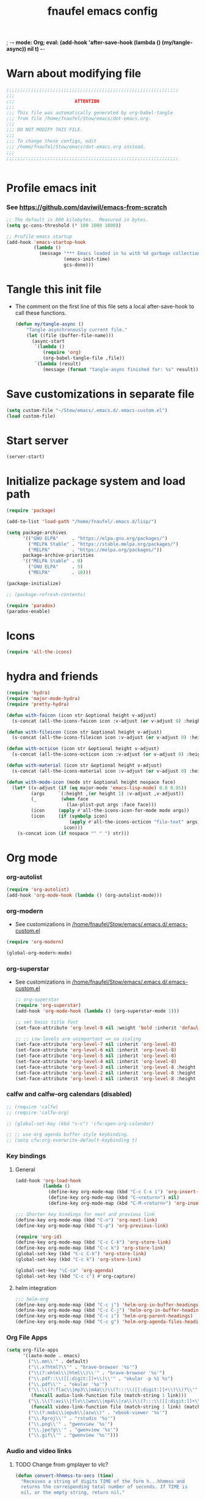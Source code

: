 ; -*- mode: Org; eval: (add-hook 'after-save-hook (lambda () (my/tangle-async)) nil t) -*-
#+title: fnaufel emacs config
#+PROPERTY: header-args:emacs-lisp :tangle ~/Stow/emacs/.emacs.d/init.el

* Warn about modifying file

  #+begin_src emacs-lisp
    ;;;;;;;;;;;;;;;;;;;;;;;;;;;;;;;;;;;;;;;;;;;;;;;;;;;;;;;;;;;;;;;
    ;;;
    ;;;                      ATTENTION
    ;;;
    ;;; This file was automatically generated by org-babel-tangle
    ;;; from file /home/fnaufel/Stow/emacs/dot-emacs.org.
    ;;;
    ;;; DO NOT MODIFY THIS FILE.
    ;;;
    ;;; To change these configs, edit
    ;;; /home/fnaufel/Stow/emacs/dot-emacs.org instead.
    ;;;
    ;;;;;;;;;;;;;;;;;;;;;;;;;;;;;;;;;;;;;;;;;;;;;;;;;;;;;;;;;;;;;;;


  #+end_src

* Profile emacs init

*** See https://github.com/daviwil/emacs-from-scratch

     #+begin_src emacs-lisp
       ;; The default is 800 kilobytes.  Measured in bytes.
       (setq gc-cons-threshold (* 100 1000 1000))

       ;; Profile emacs startup
       (add-hook 'emacs-startup-hook
                 (lambda ()
                   (message "*** Emacs loaded in %s with %d garbage collections."
                            (emacs-init-time)
                            gcs-done)))
     #+end_src

* Tangle this init file

  + The comment on the first line of this file sets a local
    after-save-hook to call these functions.

    #+begin_src emacs-lisp
      (defun my/tangle-async ()
          "Tangle asynchronously current file."
          (let ((file (buffer-file-name)))
            (async-start
             `(lambda ()
                (require 'org)
                (org-babel-tangle-file ,file))
             `(lambda (result)
                (message (format "tangle-async finished for: %s" result))))))   
    #+end_src

* Save customizations in separate file

  #+begin_src emacs-lisp
    (setq custom-file "~/Stow/emacs/.emacs.d/.emacs-custom.el")
    (load custom-file)
  #+end_src

* Start server

  #+begin_src emacs-lisp
    (server-start)
  #+end_src

* Initialize package system and load path

  #+begin_src emacs-lisp
    (require 'package)

    (add-to-list 'load-path "/home/fnaufel/.emacs.d/lisp/")

    (setq package-archives
          '(("GNU ELPA"     . "https://elpa.gnu.org/packages/")
            ("MELPA Stable" . "https://stable.melpa.org/packages/")
            ("MELPA"        . "https://melpa.org/packages/"))
          package-archive-priorities
          '(("MELPA Stable" . 0)
            ("GNU ELPA"     . 5)
            ("MELPA"        . 10)))

    (package-initialize)

    ;; (package-refresh-contents)

    (require 'paradox)
    (paradox-enable)
  #+end_src
  
* Icons

  #+begin_src emacs-lisp
    (require 'all-the-icons)
  #+end_src

* hydra and friends

    #+begin_src emacs-lisp
      (require 'hydra)
      (require 'major-mode-hydra)
      (require 'pretty-hydra)

      (defun with-faicon (icon str &optional height v-adjust)
        (s-concat (all-the-icons-faicon icon :v-adjust (or v-adjust 0) :height (or height 1)) " " str))

      (defun with-fileicon (icon str &optional height v-adjust)
        (s-concat (all-the-icons-fileicon icon :v-adjust (or v-adjust 0) :height (or height 1)) " " str))

      (defun with-octicon (icon str &optional height v-adjust)
        (s-concat (all-the-icons-octicon icon :v-adjust (or v-adjust 0) :height (or height 1)) " " str))

      (defun with-material (icon str &optional height v-adjust)
        (s-concat (all-the-icons-material icon :v-adjust (or v-adjust 0) :height (or height 1)) " " str))

      (defun with-mode-icon (mode str &optional height nospace face)
        (let* ((v-adjust (if (eq major-mode 'emacs-lisp-mode) 0.0 0.05))
               (args     `(:height ,(or height 1) :v-adjust ,v-adjust))
               (_         (when face
                            (lax-plist-put args :face face)))
               (icon     (apply #'all-the-icons-icon-for-mode mode args))
               (icon     (if (symbolp icon)
                             (apply #'all-the-icons-octicon "file-text" args)
                           icon)))
          (s-concat icon (if nospace "" " ") str)))
    #+end_src

* Org mode

*** org-autolist

     #+begin_src emacs-lisp
       (require 'org-autolist)
       (add-hook 'org-mode-hook (lambda () (org-autolist-mode)))
     #+end_src
    
*** org-modern

    + See customizations in [[/home/fnaufel/Stow/emacs/.emacs.d/.emacs-custom.el]]

    #+begin_src emacs-lisp
      (require 'org-modern)

      (global-org-modern-mode)
    #+end_src

*** org-superstar

    + See customizations in [[/home/fnaufel/Stow/emacs/.emacs.d/.emacs-custom.el]]
   
     #+begin_src emacs-lisp
       ;; org-superstar
       (require 'org-superstar)
       (add-hook 'org-mode-hook (lambda () (org-superstar-mode 1)))

       ;; set basic title font
       (set-face-attribute 'org-level-8 nil :weight 'bold :inherit 'default :foreground "dark orange")

       ;; ;; Low levels are unimportant => no scaling
       (set-face-attribute 'org-level-7 nil :inherit 'org-level-8)
       (set-face-attribute 'org-level-6 nil :inherit 'org-level-8)
       (set-face-attribute 'org-level-5 nil :inherit 'org-level-8)
       (set-face-attribute 'org-level-4 nil :inherit 'org-level-8)
       (set-face-attribute 'org-level-3 nil :inherit 'org-level-8 :height 1.05) 
       (set-face-attribute 'org-level-2 nil :inherit 'org-level-8 :height 1.1) 
       (set-face-attribute 'org-level-1 nil :inherit 'org-level-8 :height 1.15) 
     #+end_src
    
*** calfw and calfw-org calendars (disabled)

      #+begin_src emacs-lisp
        ;; (require 'calfw)
        ;; (require 'calfw-org)

        ;; (global-set-key (kbd "s-c") 'cfw:open-org-calendar)

        ;; ;; use org agenda buffer style keybinding.
        ;; (setq cfw:org-overwrite-default-keybinding t) 
      #+end_src
    
*** Key bindings

***** General

        #+begin_src emacs-lisp
          (add-hook 'org-load-hook
                    (lambda ()
                      (define-key org-mode-map (kbd "C-c C-x i") 'org-insert-columns-dblock)
                      (define-key org-mode-map (kbd "C-<return>") nil)
                      (define-key org-mode-map (kbd "C-M-<return>") 'org-insert-heading-respect-content)))

          ;;; Shorter key bindings for next and previous link
          (define-key org-mode-map (kbd "C-n") 'org-next-link)
          (define-key org-mode-map (kbd "C-p") 'org-previous-link)

          (require 'org-id)
          (define-key org-mode-map (kbd "C-c C-k") 'org-store-link)
          (define-key org-mode-map (kbd "C-c k") 'org-store-link)
          (global-set-key (kbd "C-c C-k") 'org-store-link)
          (global-set-key (kbd "C-c k") 'org-store-link)

          (global-set-key "\C-ca" 'org-agenda)
          (global-set-key (kbd "C-c c") #'org-capture)
        #+end_src
    
***** helm integration

        #+begin_src emacs-lisp
          ;;; helm-org
          (define-key org-mode-map (kbd "C-c j") 'helm-org-in-buffer-headings)
          (define-key org-mode-map (kbd "C-c C-j") 'helm-org-in-buffer-headings)
          (define-key org-mode-map (kbd "C-c i") 'helm-org-parent-headings)
          (define-key org-mode-map (kbd "C-c g") 'helm-org-agenda-files-headings)
        #+end_src
    
*** Org File Apps

    #+begin_src emacs-lisp
      (setq org-file-apps
            '((auto-mode . emacs)
              ("\\.mm\\'" . default)
              ("\\.x?html?\\'" . "brave-browser '%s'")
              ("\\(?:xhtml\\|html\\)\\'" . "brave-browser '%s'")
              ("\\.pdf::\\([[:digit:]]+\\)\\'" . "okular -p %1 %s")
              ("\\.pdf\\'" . "okular '%s'")
              ("\\.\\(?:flac\\|mp3\\|m4a\\)\\(?:::\\([[:digit:]]+\\)\\)?\\'" .
               (funcall audio-link-function file (match-string 1 link)))
              ("\\.\\(?:avi\\|flv\\|wmv\\|mp4\\|ra\\)\\(?:::\\([[:digit:]]+\\)\\(?:-\\([[:digit:]]+\\)\\)?\\)?\\'" .
               (funcall video-link-function file (match-string 1 link) (match-string 2 link)))
              ("\\(?:mobi\\|epub\\|azw\\)" . "ebook-viewer '%s'")
              ("\\.Rproj\\'" . "rstudio '%s'")
              ("\\.png\\'" . "gwenview '%s'")
              ("\\.jpe?g\\'" . "gwenview '%s'")
              ("\\.gif\\'" . "gwenview '%s'")))
    #+end_src

*** Audio and video links
    
***** TODO Change from gmplayer to vlc?
      :LOGBOOK:
      - State "TODO"       from              [2022-07-22 Fri 18:48]
      :END:

       #+begin_src emacs-lisp
         (defun convert-hhmmss-to-secs (time)
           "Receives a string of digits TIME of the form h...hhmmss and
           returns the corresponding total number of seconds. If TIME is
           nil, or the empty string, return nil." 
  
           (unless (or (null time)(string= time ""))
             (let ((secs (string-to-int time))   ; if only secs, this is enough
                   (mins 0)
                   (hrs 0)
                   (l (length time)))
               (when (> l 2)                     ; there are minutes!
                 (progn 
                   (setq secs (string-to-int (substring time -2)))     ; must correct secs
                   (setq mins (string-to-int (substring time 0 -2))))) ; if no hours, enough
               (when (> l 4)                     ; there are hours!
                 (progn 
                   (setq mins (string-to-int (substring time -4 -2))) ; must correct minutes
                   (setq hrs (string-to-int (substring time 0 -4))))) ; get hours
               (+ secs (* 60 mins) (* 3600 hrs)))))

         (defvar video-link-function 'gmplayer-seek 
           "*Function used in org mode to open video links.")

         (defun gmplayer-seek (file &optional time1 time2)
           "Start asynchronous instance of gnome-mplayer to play FILE,
           optionally starting from time TIME1 and ending at time TIME2.
           Both time arguments are of the form h...hhmmss (with no
           separators). If fewer than 6 digits are present, those present
           are the least significant; e.g., 123 = 1 minute and 23 seconds."
  
           (let ((t1 (convert-hhmmss-to-secs time1))
                 (t2 (convert-hhmmss-to-secs time2))) 
             (cond ((and t1 t2)                ; recall t2 is end time
                    (setq t2 (- t2 t1))        ; make t2 duration of playback
                    (message "Opening %s  (from %s to %s)" file time1 time2)
                    (start-process "org-gmplayer"                     ; process name
                                   (concat file "::" time1 "-" time2) ; buffer name
                                   "/usr/bin/gnome-mplayer"           ; program
                                   "--ss"                             ; args
                                   (int-to-string t1)
                                   "--endpos" 
                                   (int-to-string t2)
                                   "-v"
                                   file))
                   (t1 
                    (message "Opening %s  (from %s)" file time1)
                    (start-process "org-gmplayer" 
                                   (concat file "::" time1) 
                                   "/usr/bin/gnome-mplayer"
                                   "--ss" 
                                   (int-to-string t1)
                                   "-v"
                                   file))
                   (t 
                    (message "Opening %s" file)
                    (start-process "org-gmplayer" 
                                   file 
                                   "/usr/bin/gnome-mplayer"
                                   "-v"
                                   file)))))
                    
         (defvar audio-link-function 'audacious-seek 
           "*Function used in org mode to open audio links.")

         (defun audacious-seek (file &optional time1)
           "Start asynchronous instance of audacious to play FILE,
           optionally starting from time TIME1. The TIME1 argument is of
           the form h...hhmmss (with no separators). If fewer than 6
           digits are present, those present are the least significant;
           e.g., 123 = 1 minute and 23 seconds."
  
           (let ((t1 (convert-hhmmss-to-secs time1)))
             (cond (t1 
                    (message "Opening %s  (from %s)" file time1)
                    (start-process "org-audacious" 
                                   (concat file "::" time1) 
                                   "/usr/bin/audacious"
                                   file)
                    (sleep-for 0 500)
                    (start-process "org-audtool" 
                                   (concat file "::" time1) 
                                   "/usr/bin/audtool"
                                   "playback-seek"
                                   (int-to-string t1)))
                   (t 
                    (message "Opening %s" file)
                    (start-process "org-audacious" 
                                   file 
                                   "/usr/bin/audacious"
                                   file)))))
       #+end_src
    
*** org-journal (disabled)

     #+begin_src emacs-lisp
       ;; (require 'org-journal)

       ;; (global-unset-key (kbd "C-c C-j"))
       ;; (global-set-key (kbd "C-c s") 'org-journal-search)
       ;; (global-set-key (kbd "C-J") 'org-journal-new-entry)
       ;; (define-key org-mode-map (kbd "C-J") 'org-journal-new-entry)
     #+end_src
    
*** Export subtree as html fragment to clipboard
    :LOGBOOK:
    - State "DONE"       from "STARTED"    [2021-12-16 Thu 14:30]
    - State "STARTED"    from              [2021-12-15 Wed 18:31]
    :END:

    #+begin_src emacs-lisp
      (defun subtree-html-export-to-clipboard ()
        "Export current subtree to html fragment and put in clipboard."
        (interactive)

        (let ((only-window (one-window-p)))
          (org-html-export-as-html nil t t t)
          (kill-ring-save (point-min) (point-max))
          (kill-buffer (current-buffer))
          (message "Subtree copied as HTML to clipboard.")
          (if only-window
              (delete-window)
            (other-window -1))))

      (define-key org-mode-map (kbd "<f9>") 'subtree-html-export-to-clipboard)
    #+end_src

*** Export to json

    + From https://github.com/mattduck/org-toggl-py/blob/master/org-export-json.el

      #+begin_src emacs-lisp
        ;; Provides function to export current org buffer as JSON structure
        ;; to $file.org.json. Adapted from an org-mode mailing post by
        ;; Brett Viren: https://lists.gnu.org/archive/html/emacs-orgmode/2014-01/msg00338.html
        (require 'json)

        (defun org-export-json ()
          (interactive)
          (let* ((tree (org-element-parse-buffer 'object nil)))
            (org-element-map tree (append org-element-all-elements
                                          org-element-all-objects '(plain-text))
              (lambda (x)
                (if (org-element-property :parent x)
                    (org-element-put-property x :parent "none"))
                (if (org-element-property :structure x)
                    (org-element-put-property x :structure "none"))
                ))
            (write-region
             (json-encode tree)
             nil (concat (buffer-file-name) ".json"))))

        (defun cli-org-export-json ()
          (let ((org-file-path (car command-line-args-left))
                (other-load-files (cdr command-line-args-left)))
            (mapc 'load-file other-load-files)
            (find-file org-file-path)
            (org-mode)
            (message "Exporting to JSON: %s" (car command-line-args-left))
            (org-export-json)))
      #+end_src

*** Export backend: markdown

    #+begin_src emacs-lisp
      (require 'ox-md)
    #+end_src

*** Parsing

    #+begin_src emacs-lisp
      (require 'orgba)
    #+end_src

*** Bibliographies
    :PROPERTIES:
    :ID:       3a6ade3c-860d-435a-8b39-d68a25f2b5c7
    :END:

***** ebib, biblio

      #+begin_src emacs-lisp
                ;; Based on  https://ogbe.net/emacs/references.html

                (require 'ebib)
                (require 'bibtex)
                ;; (require 'helm-bibtex)

                ;; Show cursor
                (setq ebib-hide-cursor nil)

                ;; Sort by author
                (setq ebib-index-default-sort '("Author/Editor" . ascend))

                ;; Bib file
                (setq ebib-preload-bib-files '("/home/fnaufel/Documents/OrgFiles/bibliography.bib"))

                ;; Dir for pdfs and files
                (setq ebib-file-search-dirs '("/home/BooksAndArticles/ebib-files"))

                ;; Dir for notes files
                (setq ebib-notes-directory "/home/fnaufel/Documents/OrgFiles/ebib-notes")

                ;; Use biblatex instead of BibTeX
                (setq ebib-bibtex-dialect 'biblatex)

                ;; Use timestamps
                (setq ebib-use-timestamp t)

                ;; Handle ebib links in org
                (require 'org-ebib)

                ;; Store filename in link
                (setq org-ebib-link-type 'key+filepath)

                ;; Use biblio
                (require 'biblio)
                (require 'ebib-biblio)
                (define-key biblio-selection-mode-map (kbd "e") #'ebib-biblio-selection-import)

                ;; Programs to open files
                (setq ebib-file-associations
                      '(("pdf" . "okular")))

                ;; Use full paths in file field
                (setq ebib-truncate-file-names nil)

                ;; Function to insert path to pdf file to be inserted in notes file as a property
                (defun ebib-create-org-noter-file-property (key db)
                  "Create a property :NOTER_DOCUMENT: for org-noter to find the pdf file.
                The file is taken from the \"file\" filed in the entry designated
                by KEY in the current database.  If that field contains more than
                one file name, the user is asked to select one.  If
                the \"file\" field is empty, return the empty string."
                  (let ((files (ebib-get-field-value "file" key db 'noerror 'unbraced 'xref)))
                    (if files
                        (let* ((absolute-path (ebib--expand-file-name (ebib--select-file files nil key)))
                               (relative-path (file-relative-name absolute-path default-directory))
                               (abbreviate-path (abbreviate-file-name absolute-path))
                               (final-path
                                (cl-case ebib-link-file-path-type
                                  (relative relative-path)
                                  (adaptive (if (string-match (concat "^" (regexp-quote default-directory))
                                                              absolute-path)
                                                relative-path
                                              abbreviate-path))
                                  (otherwise absolute-path))))
                          (format "%s" final-path))
                      "")))

                ;; Add specifier
                (setq ebib-notes-template-specifiers
                      '((75 . ebib-create-org-identifier)
                       (84 . ebib-create-org-description)
                       (88 . ebib-create-org-title)
                       (67 . ebib-create-org-cite)
                       (76 . ebib-create-org-link)
                       (70 . ebib-create-org-file-link)
                       (68 . ebib-create-org-doi-link)
                       (85 . ebib-create-org-url-link)
                       (102 . ebib-create-org-noter-file-property)))

                ;; Add :NOTER_DOCUMENT: property to note template
                (setq ebib-notes-template "* %T\n:PROPERTIES:\n%K\n:NOTER_DOCUMENT: %f\n:END:\n%%?\n")

                (defvar do.refs/pdf-download-dir "/home/fnaufel/Downloads/"
                  "The path to the temporary directory to which we download PDF
                  files.")

                ;; another convenience function to add the most recently downloaded PDF file
                ;; from the ~/Downloads folder to the current entry
                (defun do.refs/ebib-add-newest-from-downloads (&optional file-extension)
                  "Add the most recent file from `do.refs/pdf-download-dir' to the ebib entry at point."
                  (interactive)
                  ;; pull out the most recent file from ~/Downloads with the .pdf extension.
                  (let ((newest-file (let ((dir-files (directory-files-and-attributes do.refs/pdf-download-dir)))
                                       (caar (sort
                                              (if (not file-extension)
                                                  ;; the newest file from the download directory
                                                  (mapcan (lambda (x)
                                                            (let ((file-name (concat (file-name-as-directory do.refs/pdf-download-dir) (car x))))
                                                              (when (file-regular-p file-name) (cons x nil))))
                                                          dir-files)
                                                ;; all files with a certain extension
                                                (mapcan (lambda (x) (when (string-equal (file-name-extension (nth 0 x)) file-extension) (cons x nil)))
                                                        dir-files))
                                              ;; sort by date
                                              (lambda (x y) (not (time-less-p (nth 6 x) (nth 6 y)))))))))
                    (if newest-file
                        ;; https://nullprogram.com/blog/2017/10/27/
                        ;; need to override `read-file-name' because ebib normally prompts us for the file to import
                        (let ((fpath (concat (file-name-as-directory do.refs/pdf-download-dir) newest-file))
                              (bibkey (ebib--get-key-at-point)))
                          (cl-letf (((symbol-function 'read-file-name) (lambda (&rest _) fpath)))
                            (let ((current-prefix-arg '(4))) ;; C-u (to keep from removing original file)
                              (call-interactively #'ebib-import-file)))
                          (message "[Ebib] Imported %s for %s" fpath bibkey))
                      (message "[Ebib] No files from %s imported." do.refs/pdf-download-dir))))

                ;; Call biblio-lookup with author and/or title of current entry in kill ring
                (defun lookup-entry ()
                  "Put author and title of current entry in kill ring and call biblio-lookup."
                  (interactive)
                  (let* ((key (ebib--get-key-at-point))
                         (author (ebib-get-field-value
                                  "author" key ebib--cur-db 'noerror 'unbraced))
                         (title (ebib-get-field-value
                                 "title" key ebib--cur-db 'noerror 'unbraced))
                         (query (concat author " " title)))
                    ;; (kill-new query) ;; Do not insert current entry in kill ring
                    (biblio-lookup nil nil)))

                ;; Bibliography hydra
                (setq hydra-bib--title
                      (with-faicon "book" "Bibliography" 1 -0.05))

                (pretty-hydra-define hydra-bib
                  (:quit-key "q" :title hydra-bib--title :foreign-keys warn :exit t)
                  (""
                   (("e" (ebib) "[E]bib " :exit t)
                    ("b" (lookup-entry) "[B]iblio " :exit t)
                    ("c" (ebib-insert-citation) "[C]ite current entry " :exit t)
                    ("f" (ebib-import-file) "[F]ile for current entry " :exit t)
                    ("u" (ebib-download-url nil) "[U]rl download for current entry " :exit t)
                    ("o" (org-noter) "[O]pen pdf from note " :exit t)
                    ("n" (do.refs/ebib-add-newest-from-downloads) "[N]ewest file for current entry " :exit t))

                   ""
                   (("q" nil "quit ")
                    ("<SPC>" nil "quit "))))

                (global-set-key (kbd "s-z") 'hydra-bib/body)
      #+end_src

***** Zotero, helm-bibtex, etc. (disabled)

      #+begin_src emacs-lisp
        ;; (require 'helm-bibtex)
        ;; (require 'bibtex)
        ;; (require 'org-zotxt-noter)

        ;; (setq
        ;;  ;; If bibtex-completion-pdf-field is non-nil, bibtex-completion will
        ;;  ;; first try to retrieve the file specified in this field. If the
        ;;  ;; field is not set for an entry or if the specified file does not
        ;;  ;; exists, bibtex-completion falls back to the method described above
        ;;  ;; (searching for key + .pdf in the directories listed in
        ;;  ;; bibtex-completion-library-path).
        ;;  bibtex-completion-pdf-field "file"
        ;;  bibtex-completion-bibliography '("/home/fnaufel/Documents/OrgFiles/bibliography.bib")
        ;;  bibtex-completion-library-path '("/home/BooksAndArticles/")
        ;;  bibtex-completion-notes-path "/home/fnaufel/Documents/OrgFiles/bibnotes.org"
        ;;  bibtex-completion-notes-template-multiple-files "* ${author-or-editor}, ${title}, ${journal}, (${year}) :${=type=}: \n\nSee [[cite:&${=key=}]]\n"
        ;;  bibtex-completion-additional-search-fields '(keywords)
        ;;  bibtex-completion-display-formats
        ;;  '((article       . "${=has-pdf=:1}${=has-note=:1} ${year:4} ${author:36} ${title:*} ${journal:40}")
        ;;    (inbook        . "${=has-pdf=:1}${=has-note=:1} ${year:4} ${author:36} ${title:*} Chapter ${chapter:32}")
        ;;    (incollection  . "${=has-pdf=:1}${=has-note=:1} ${year:4} ${author:36} ${title:*} ${booktitle:40}")
        ;;    (inproceedings . "${=has-pdf=:1}${=has-note=:1} ${year:4} ${author:36} ${title:*} ${booktitle:40}")
        ;;    (t             . "${=has-pdf=:1}${=has-note=:1} ${year:4} ${author:36} ${title:*}"))
        ;;  bibtex-completion-pdf-open-function 'find-file-other-frame)

        ;; (setq bibtex-autokey-year-length 4
        ;;       bibtex-autokey-name-year-separator "-"
        ;;       bibtex-autokey-year-title-separator "-"
        ;;       bibtex-autokey-titleword-separator "-"
        ;;       bibtex-autokey-titlewords 2
        ;;       bibtex-autokey-titlewords-stretch 1
        ;;       bibtex-autokey-titleword-length 5)

        ;; (require 'helm-config)

        ;; ;;; Add action to open pdf in Okular
        ;; (defun bibtex-completion-open-pdf-external (keys &optional fallback-action)

        ;;   (let ((bibtex-completion-pdf-open-function
        ;;          (lambda (fpath) (start-process "okular" "*helm-bibtex-okular*" "/usr/bin/okular" fpath))))
        ;;     (bibtex-completion-open-pdf keys fallback-action)))

        ;; (helm-bibtex-helmify-action bibtex-completion-open-pdf-external helm-bibtex-open-pdf-external)

        ;; (helm-add-action-to-source
        ;;  "Open file in Okular"
        ;;  'helm-bibtex-open-pdf-external
        ;;  helm-source-bibtex
        ;;  1)

        ;; ;;; Key bindings
        ;; (global-set-key (kbd "s-b") 'helm-command-prefix)

        ;; (define-key helm-command-map "b" 'helm-bibtex)
        ;; (define-key helm-command-map "B" 'helm-bibtex-with-local-bibliography)
        ;; (define-key helm-command-map "n" 'helm-bibtex-with-notes)
        ;; (define-key helm-command-map (kbd "s-b") 'helm-resume)
      #+end_src
    
***** Zotero hydra (disabled)

       #+begin_src emacs-lisp
         ;; (setq hydra-zot--title
         ;;       (with-faicon "book" "Zotero" 1 -0.05))

         ;; (pretty-hydra-define hydra-zot
         ;;   (:quit-key "q" :title hydra-zot--title :foreign-keys warn :exit t)
         ;;   (""
         ;;    (("i" (org-zotxt-insert-reference-link) "Insert link ")
         ;;     ("u" (org-zotxt-update-reference-link-at-point) "Update link ")
         ;;     ("a" (org-zotxt-open-attachment) "Open attachment "))

         ;;    "Quit"
         ;;    (("q" nil "quit "))))

         ;; (global-set-key (kbd "s-z") 'hydra-zot/body)
       #+end_src

*** Pretty tables (disabled)

    Not so good as org-modern.

    #+begin_src emacs-lisp
;      (require 'org-pretty-table)
;      (add-hook 'org-mode-hook (lambda () (org-pretty-table-mode)))
    #+end_src

*** Misc (incl. hooks)

     #+begin_src emacs-lisp
       ;; Turn on Auto Fill mode automatically in Org mode
       (add-hook 'org-mode-hook
                 '(lambda ()
                    (turn-on-auto-fill)))

       ;; Auto numbering of headlines
       (add-hook 'org-mode-hook (lambda () (org-num-mode)))

       ;; org-zotxt (disabled)
       ;; (add-hook 'org-mode-hook (lambda () (org-zotxt-mode)))

       ;; Org Tempo reimplements completions of structure template before
       ;; point like `org-try-structure-completion' in Org v9.1 and earlier.
       ;; For example, strings like "<e" at the beginning of the line will be
       ;; expanded to an example block.
       ;;
       ;; All blocks defined in `org-structure-template-alist' are added as
       ;; Org Tempo shortcuts, in addition to keywords defined in
       ;; `org-tempo-keywords-alist'.
       ;;
       ;; `tempo' can also be used to define more sophisticated keywords
       ;; completions.  See the section "Additional keywords" below for
       ;; additional details.
       (require 'org-tempo)

       ;;; Associate .org files to org mode
       (add-to-list 'auto-mode-alist '("\\.org\\'" . org-mode))

       ;;; Associate claws-mail compose files to org mode
       (add-to-list 'auto-mode-alist '("\\.0x.*$" . org-mode))

       ;;; Clock
       (setq org-clock-persist t)
       (org-clock-persistence-insinuate)

       (defun update-clock-tables ()
         "Visit todo.org, update all dynamic blocks there, and save."

         (find-file "/home/fnaufel/Documents/OrgFiles/todo.org")
         (org-show-all '(headings))
         (org-update-all-dblocks)
         (save-buffer))

       ;;; cdlatex mode (disabled)
       ;;; (add-hook 'org-mode-hook 'turn-on-org-cdlatex)

       ;;; Images
       (setq org-startup-with-inline-images t)
       (setq org-image-actual-width '(600))
    #+end_src

*** Babel

***** Javascript

      + See https://orgmode.org/worg/org-contrib/babel/languages/ob-doc-js.html

      #+begin_src emacs-lisp
        (require 'ob-js)

        (add-to-list 'org-babel-load-languages '(js . t))
        (org-babel-do-load-languages 'org-babel-load-languages org-babel-load-languages)
        (add-to-list 'org-babel-tangle-lang-exts '("js" . "js"))
      #+end_src

***** Julia

      #+begin_src emacs-lisp
        (add-to-list 'org-babel-load-languages '(julia . t))
        (org-babel-do-load-languages 'org-babel-load-languages org-babel-load-languages)
      #+end_src

***** Python

      #+begin_src emacs-lisp
        (add-to-list 'org-babel-load-languages '(python . t))
        (org-babel-do-load-languages 'org-babel-load-languages org-babel-load-languages)
      #+end_src
      
* IPython and jupyter

  #+begin_src emacs-lisp
    (defun ipython-qtconsole ()
      (interactive)
      (async-shell-command
       (concat
        "/ssd/miniconda/envs/r-reticulate/bin/jupyter qtconsole "
        "--ConsoleWidget.font_family=\"JetBrains Mono\" --ConsoleWidget.font_size=14 "
        "--JupyterWidget.editor=\"emacscli\" --paging=hsplit "
        "--gui-completion=droplist --style=monokai"
       )
       "jupyter-qt-output"))

    (defun ipython-notebook-int ()
      (interactive)
      (let ((df (read-file-name "Notebook dir or file: ")))
        (ipython-notebook df)))

    (defun ipython-notebook (df)
      (interactive)
      (async-shell-command 
       (concat "/ssd/miniconda/envs/r-reticulate/bin/jupyter notebook "
               "--notebook-dir=" df)
       "jupyter-notebook-output"))
  #+end_src
  
* UI

*** Super key + number generates digit arguments

     #+begin_src emacs-lisp
       (global-set-key (kbd "s--") 'negative-argument)
       (global-set-key (kbd "s-0") 'digit-argument)
       (global-set-key (kbd "s-1") 'digit-argument)
       (global-set-key (kbd "s-2") 'digit-argument)
       (global-set-key (kbd "s-3") 'digit-argument)
       (global-set-key (kbd "s-4") 'digit-argument)
       (global-set-key (kbd "s-5") 'digit-argument)
       (global-set-key (kbd "s-6") 'digit-argument)
       (global-set-key (kbd "s-7") 'digit-argument)
       (global-set-key (kbd "s-8") 'digit-argument)
       (global-set-key (kbd "s-9") 'digit-argument)
     #+end_src

     #+RESULTS:
     : digit-argument

*** Menubar

     #+begin_src emacs-lisp
       (menu-bar-mode 0)
     #+end_src

*** Frame font

     #+begin_src emacs-lisp
       ;;; Set font
       (defun fontify-frame (frame)
         (set-frame-parameter frame 'font "Cousine-13")
         (set-frame-parameter frame 'background-color "black")
         (set-frame-parameter frame 'foreground-color "bisque"))

       ;;; Fontify current frame
       (fontify-frame nil)

       ;;; Fontify any future frames
       (push 'fontify-frame after-make-frame-functions)

       ;;; These are set in Customize
       ;;; (add-to-list 'default-frame-alist '(foreground-color . "bisque"))
       ;;; (add-to-list 'default-frame-alist '(background-color . "black"))
     #+end_src
    
*** Icons

     #+begin_src emacs-lisp
       (require 'all-the-icons)
     #+end_src

*** which-key

     + When a prefix key is typed, show possible next keys.

       #+begin_src emacs-lisp
         (require 'which-key)
         (which-key-mode)
       #+end_src

*** anzu

     + Show number of matches during isearch.

       #+begin_src emacs-lisp
         (require 'anzu)
         (global-anzu-mode +1)
       #+end_src

*** helpful

     #+begin_src emacs-lisp
       (require 'helpful) 

       ;; Note that the built-in `describe-function' includes both functions
       ;; and macros. `helpful-function' is functions only, so we provide
       ;; `helpful-callable' as a drop-in replacement.
       (global-set-key (kbd "C-h f") #'helpful-callable)
       (global-set-key (kbd "C-h v") #'helpful-variable)
       (global-set-key (kbd "C-h k") #'helpful-key)

       ;; Lookup the current symbol at point. C-c C-d is a common keybinding
       ;; for this in lisp modes.
       (global-set-key (kbd "C-c C-d") #'helpful-at-point)

       ;; Look up *F*unctions (excludes macros).
       ;;
       ;; By default, C-h F is bound to `Info-goto-emacs-command-node'. Helpful
       ;; already links to the manual, if a function is referenced there.
       (global-set-key (kbd "C-h F") #'helpful-function)

       ;; Look up *C*ommands.
       ;;
       ;; By default, C-h C is bound to describe `describe-coding-system'. I
       ;; don't find this very useful, but it's frequently useful to only
       ;; look at interactive functions.
       (global-set-key (kbd "C-h C") #'helpful-command)
     #+end_src

*** info-colors

     #+begin_src emacs-lisp
       (require 'info-colors)
       (add-hook 'Info-selection-hook 'info-colors-fontify-node)
     #+end_src

*** expand-region

     #+begin_src emacs-lisp
       (require 'expand-region)
       (global-set-key (kbd "C-+") 'er/expand-region)
     #+end_src
    
*** smart-parens

     #+begin_src emacs-lisp
       (require 'smartparens-config)
       (smartparens-global-mode 1)
       (show-smartparens-global-mode t)

       ;;; markdown-mode etc
       (sp-with-modes '(markdown-mode gfm-mode rst-mode org-mode)
         (sp-local-pair "*" "*")
         (sp-local-pair "/" "/")
       ;  (sp-local-pair "_" "_")
       )

       (defun sp-select-up ()
         (interactive)

         (sp-backward-up-sexp)
         (sp-select-next-thing)
       )

       (define-key smartparens-mode-map (kbd "C-M-b") 'sp-backward-sexp)
       (define-key smartparens-mode-map (kbd "C-M-f") 'sp-forward-sexp)

       (define-key smartparens-mode-map (kbd "C-S-p") 'sp-previous-sexp)
       (define-key smartparens-mode-map (kbd "C-S-n") 'sp-next-sexp)

       (define-key smartparens-mode-map (kbd "C-M-d") 'sp-down-sexp)
       (define-key smartparens-mode-map (kbd "C-M-u") 'sp-backward-up-sexp)

       (define-key smartparens-mode-map (kbd "C-S-a") 'sp-beginning-of-sexp)
       (define-key smartparens-mode-map (kbd "C-S-e") 'sp-end-of-sexp)

       (define-key smartparens-mode-map (kbd "C-M-t") 'sp-transpose-sexp)

       (define-key smartparens-mode-map (kbd "C-M-k") 'sp-kill-sexp)
       (define-key smartparens-mode-map (kbd "C-M-w") 'sp-copy-sexp)

       (define-key smartparens-mode-map (kbd "C-]") 'sp-select-up)
       (define-key smartparens-mode-map (kbd "C-}") 'sp-select-next-thing)
     #+end_src
    
*** multiple-cursors

     #+begin_src emacs-lisp
       (require 'multiple-cursors)

       ;; When you have an active region that spans multiple lines, the
       ;; following will add a cursor to each line:
       (global-set-key (kbd "C-|") 'mc/edit-lines)

       ;; When you want to add multiple cursors not based on continuous
       ;; lines, but based on keywords in the buffer, use the keys below.
       ;; First mark the word, then add more cursors.
       (global-set-key (kbd "C->") 'mc/mark-next-like-this)
       (global-set-key (kbd "C-<") 'mc/mark-previous-like-this)
       (global-set-key (kbd "C-?") 'mc/mark-all-like-this-dwim)
       (global-set-key (kbd "C-.") 'mc/mark-sgml-tag-pair)

       ;; To get out of multiple-cursors-mode, press `<return>` or `C-g`. The
       ;; latter will first disable multiple regions before disabling
       ;; multiple cursors.

       ;; If you want to insert a newline in multiple-cursors-mode, use
       ;; `C-j`.
     #+end_src
    
*** sml-modeline

     #+begin_src emacs-lisp
       (if (require 'sml-modeline nil 'noerror)    ;; use sml-modeline if available
         (progn 
           (sml-modeline-mode 1)                   ;; show buffer pos in the mode line
           (scroll-bar-mode -1))                   ;; turn off the scrollbar
         (scroll-bar-mode 1)                       ;; otherwise, show a scrollbar...
         (set-scroll-bar-mode 'right))             ;; ... on the right
     #+end_src
    
*** Recent files

     #+begin_src emacs-lisp
       ;; Enable recent files menu
       (recentf-mode)

       ;; ffap-bindings binds C-x C-r to ffap-read-only.
       ;; I prefer to have it bound to recentf-open-files.
       (global-set-key "\C-x\C-r" 'recentf-open-files)
     #+end_src
    
*** Copy or duplicate line

     #+begin_src emacs-lisp
       ;;; Copy line at point
       (defun copy-line ()
         "Copy line at point."
         (interactive)
         (save-excursion
           (setq text (thing-at-point 'line t))
           (kill-new text)
           (princ "Line copied to kill ring." t)))

       (global-set-key (kbd "C-s-<up>") 'copy-line)

       ;;; Duplicate line
       (defun duplicate-line ()
         "Duplicate line at point on a new line below. Point remains in original line."
         (interactive)
         (save-excursion
           (setq text (thing-at-point 'line t))
           (when (string-suffix-p "\n" text)
             (setq text (substring text 0 -1)))
           (move-end-of-line nil)
           (insert (concat "\n" text))))
 
       (global-set-key (kbd "C-s-<down>") 'duplicate-line)
     #+end_src
    
*** Generate numbered lines

     #+begin_src emacs-lisp
       ;;; Generate numbered items (one per line) according to template 
       (defun gen-numbered-items (first last template)
         "Generate numbered items (one per line) according to template."

         (interactive "*nFirst number: \nnLast number: \nMTemplate: ")
  
         (setq i first)
         (while (not (> i last))
           (progn
             (insert (format template i) "\n")
             (setq i (1+ i)))))
     #+end_src
    
*** Important places hydra

     #+begin_src emacs-lisp
       (setq hydra-fnjump--title
             (with-faicon "map-signs" "Important places" 1 -0.05))

       (pretty-hydra-define hydra-fnjump
         (:quit-key "q" :title hydra-fnjump--title :foreign-keys warn :exit t)

         ("Files"
          (("e" (find-file "~/Documents/OrgFiles/mail.org") "email ")
           ("b" (find-file "~/.bashrc") ".bashrc ")
           ("p" (find-file "~/.profile") ".profile ")
           ("s" (find-file "~/Stow") "Stow ")
           ("c" (find-file "~/Stow/emacs/.emacs.d/.emacs-custom.el") "custom.el ")
           ("i" (find-file "~/Stow/emacs/dot-init.org") "init "))

          "Python"
          (("j" (ipython-notebook-int) "jupyter")
           ("y" (ipython-qtconsole) "ipython")
           ;; ("x" (ansi-term "/home/fnaufel/.local/bin/xonsh" "xonsh") "new xonsh "))
           ("x" (message "xonsh disabled for now") "new xonsh "))

          "Clock"
          (("t" (update-clock-tables) "clock tables "))

          "Quit"
          (("q" nil "quit ")
           ("<SPC>" nil "quit "))))

       (global-set-key (kbd "s-j") 'hydra-fnjump/body)
     #+end_src
    
*** Browse kill ring

     #+begin_src emacs-lisp
       (defadvice yank-pop (around kill-ring-browse-maybe (arg))
         "If last action was not a yank, run `browse-kill-ring' instead."
         (if (not (eq last-command 'yank))
             (browse-kill-ring)
           ad-do-it))

       (ad-activate 'yank-pop)
     #+end_src
    
*** auto-fill

     #+begin_src emacs-lisp
       ;; Turn on Auto Fill mode automatically in Text mode and related modes
       (add-hook 'text-mode-hook
                 '(lambda () (turn-on-auto-fill)))
     #+end_src
    
*** Non-ASCII keys

     #+begin_src emacs-lisp
       (require 'iso-transl)

       ;;; Insert nobreakspace
       (defun insert-nbsp ()
         "Insert nobreakspace (code 160)"
         (interactive)
         (insert 160)
       )

       ;;; (global-set-key (kbd "C-;") 'insert-nbsp)
     #+end_src
    
*** Movement

     #+begin_src emacs-lisp
       ;;; Position point at window center, top, bottom
       (defvar cycle-window-line-last-op 'middle
         "Indicates the last cycle-window-line operation performed.
       Possible values: `top', `middle', `bottom'.")

       (defun cycle-window-line (&optional arg)
         "Move point to window center, bottom, and top, successively.

       A prefix argument is handled like `move-to-window-line':
        With numeric prefix ARG, move point to window-line ARG."

         (interactive "P")
         (cond
          (arg (move-to-window-line arg))                 ; Always respect ARG.
          ((or (not (eq this-command last-command))
           (eq cycle-window-line-last-op 'top))
           (setq cycle-window-line-last-op 'middle)
           (move-to-window-line nil))
          (t
           (cond ((eq cycle-window-line-last-op 'middle)
                  (setq cycle-window-line-last-op 'bottom)
                  (move-to-window-line -1))
                 ((eq cycle-window-line-last-op 'bottom)
                  (setq cycle-window-line-last-op 'top)
                  (move-to-window-line 0))))))

       ;;; Scroll one line at a time. 
       (defun scroll-n-lines-ahead (&optional n)
         "Scroll ahead N lines (1 by default)."
         (interactive "P")
         (let ((save-scroll-preserve scroll-preserve-screen-position))
           (setq scroll-preserve-screen-position nil)
           (scroll-up (prefix-numeric-value n))
           (setq scroll-preserve-screen-position save-scroll-preserve)))

       (defun scroll-n-lines-behind (&optional n)
         "Scroll behind N lines (1 by default)."
         (interactive "P")
         (let ((save-scroll-preserve scroll-preserve-screen-position))  
           (setq scroll-preserve-screen-position nil)
           (scroll-down (prefix-numeric-value n))
           (setq scroll-preserve-screen-position save-scroll-preserve)))

       (global-set-key "\M-r" 'cycle-window-line)
       (global-set-key (kbd "C-*") 'scroll-n-lines-ahead)
       (global-set-key (kbd "C-/") 'scroll-n-lines-behind)
     #+end_src
    
*** Marking etc.

     #+begin_src emacs-lisp
       (global-set-key (kbd "C-c u") 'org-mark-ring-goto)
       (global-set-key (kbd "C-<insert>") 'kill-ring-save)
       (global-set-key (kbd "C-<return>") 'cua-rectangle-mark-mode)
       (define-key org-mode-map (kbd "C-<return>") 'cua-rectangle-mark-mode)

       (require 'iedit)
     #+end_src
    
*** Buffers and windows

***** Misc

        #+begin_src emacs-lisp
          (global-set-key (kbd "C-x C-b") 'buffer-menu)

          ;;; Maximize frame
          (defun maximize-current-frame () 
            (set-frame-parameter nil 'fullscreen 'maximized))

          ;;; Set background of hl-line
          (set-face-background hl-line-face "gray20")
        #+end_src

***** Buffers, windows, frames: killing, deleting, creating

          #+begin_src emacs-lisp
            (defun prev-window ()
              (interactive)
              (other-window -1))

            (global-set-key (kbd "<s-tab>") 'other-window)
            (global-set-key (kbd "<S-s-iso-lefttab>") 'prev-window)

            (require 'windmove)

            (setq column-delta 5)
            (setq line-delta 5)

            (defun hydra-move-splitter-left (arg)
              "Move window splitter left."
              (interactive "p")
              (if (let ((windmove-wrap-around))
                    (windmove-find-other-window 'right))
                  (shrink-window-horizontally column-delta)
                (enlarge-window-horizontally column-delta)))

            (defun hydra-move-splitter-right (arg)
              "Move window splitter right."
              (interactive "p")
              (if (let ((windmove-wrap-around))
                    (windmove-find-other-window 'right))
                  (enlarge-window-horizontally column-delta)
                (shrink-window-horizontally column-delta)))

            (defun hydra-move-splitter-up (arg)
              "Move window splitter up."
              (interactive "p")
              (if (let ((windmove-wrap-around))
                    (windmove-find-other-window 'up))
                  (enlarge-window line-delta)
                (shrink-window line-delta)))

            (defun hydra-move-splitter-down (arg)
              "Move window splitter down."
              (interactive "p")
              (if (let ((windmove-wrap-around))
                    (windmove-find-other-window 'up))
                  (shrink-window line-delta)
                (enlarge-window line-delta)))

            ;; Regexes for names of buffers that should not be killed by this function
            (setq not-to-kill-buffer-list
                  '("\\*scratch\\*"
                    "#emacs"
                    "\\*Messages\\*"
                    "\\*shell\\*"
                    "\\*xonsh\\*"
                    "Sunrise Tree$"
                    "Sunrise Tree<2>$"
                    " (Sunrise)$"
                    "\\*Org Src"))

            (defun kill-or-bury-current-buffer ()
              "If current buffer name is on not-to-kill-buffer-list, bury.
            Otherwise, kill."
              (interactive)
              (let ((case-fold-search nil))
                (if (seq-some
                     (lambda (x) (string-match-p x (buffer-name (current-buffer))))
                     not-to-kill-buffer-list)
                    (bury-buffer)
                  (kill-buffer (current-buffer)))))

            (defun kill-buffer-special-and-window ()
              "If current buffer name is on not-to-kill-buffer-list, bury.
            Otherwise, kill. Besides, if not sole window, delete current window."
              (interactive)
              (kill-or-bury-current-buffer)
              (unless (one-window-p)
                (delete-window)))

            (defun kill-buffer-special-and-frame ()
              "If current buffer name is on not-to-kill-buffer-list, bury.
            Otherwise, kill. Besides, delete current frame."
              (interactive)
              (kill-or-bury-current-buffer)
              (delete-frame))

            (defun kill-other-buffer-special ()
              "If other buffer name is on not-to-kill-buffer-list, bury.
            Otherwise, kill."
              (interactive)
              (unless (one-window-p)
                (save-excursion
                  (other-window 1)
                  (kill-or-bury-current-buffer))))

            (defun kill-other-buffer-special-and-window ()
              "If other buffer name is on not-to-kill-buffer-list, bury.
            Otherwise, kill. Besides, delete window it occupied."
              (interactive)
              (unless (one-window-p)
                (save-excursion
                  (other-window 1)
                  (kill-or-bury-current-buffer)
                  (delete-window))))

            (require 'buffer-move)

            (setq hydra-window--title
              (with-faicon "clone" "Buffers, windows, frames" 1 -0.05))

            (pretty-hydra-define hydra-windows
              (:quit-key "q" :title hydra-window--title :foreign-keys warn)
                ("Go"
                 (("<up>" windmove-up "↑ ")
                  ("<down>" windmove-down "↓ ")
                  ("<left>" windmove-left "← ")
                  ("<right>" windmove-right "→ ")
                  ("w" windmove-up "↑ ")
                  ("s" windmove-down "↓ ")
                  ("a" windmove-left "← ")
                  ("d" windmove-right "→ "))

                 "Resize"
                 (("{" hydra-move-splitter-up "↑ ")
                  ("}" hydra-move-splitter-down "↓ ")
                  ("[" hydra-move-splitter-left "← ")
                  ("]" hydra-move-splitter-right "→ ")
                  ("=" balance-windows "= "))

                 "Swap"
                 (("<prior>" buf-move-up "↑ " :exit t)
                  ("<next>"  buf-move-down "↓ " :exit t)
                  ("<home>"  buf-move-left "← " :exit t)
                  ("<end>"   buf-move-right "→ " :exit t))

                 "Create"
                 (("i" (split-window-below) "window ↑ " :exit t)
                  ("k" (progn (split-window-below) (windmove-down)) "window ↓ " :exit t)
                  ("j" (split-window-right) "window ← " :exit t)
                  ("l" (progn (split-window-right) (windmove-right)) "window → " :exit t)
                  ("f" make-frame-command "frame " :exit t))

                 "Delete"
                 (("0" delete-window "this window " :exit t)
                  ("1" delete-other-windows "other windows " :exit t)
                  ("5" delete-frame "this frame " :exit t))

                 "Quit"
                 (("q" nil "quit ")
                  ("<SPC>" nil "quit "))))

            (global-set-key (kbd "s-l") 'hydra-windows/body)

            (setq hydra-kill--title
              (with-faicon "times" "Kill" 1 -0.05))

            (pretty-hydra-define hydra-kill
              (:quit-key "q" :title hydra-kill--title :foreign-keys warn)
                ("Kill"
                 (("k" kill-or-bury-current-buffer "this buffer " :exit t)
                  ("s-k" kill-or-bury-current-buffer "this buffer " :exit t)
                  ("0" kill-buffer-special-and-window "this buffer & window " :exit t)
                  ("5" kill-buffer-special-and-frame "this buffer & frame " :exit t)
                  ("o" kill-other-buffer-special "other buffer " :exit t)
                  ("1" kill-other-buffer-special-and-window "other buffer & window " :exit t))

                 "Quit"
                 (("q" nil "quit ")
                  ("<SPC>" nil "quit "))))

            (global-set-key (kbd "s-k") 'hydra-kill/body)
          #+end_src
    
*** Misc

     #+begin_src emacs-lisp
       (global-set-key (kbd "C-x C-y") 'transpose-sentences)
       (global-set-key (kbd "C-z") 'undo)
       (global-set-key (kbd "s-c") 'calc)
     #+end_src
    
* Development environment

*** Flycheck (global)

    #+begin_src emacs-lisp
      ;; (setq flycheck-emacs-lisp-load-path 'inherit)
      (require 'flycheck)
      (add-hook 'after-init-hook #'global-flycheck-mode)
    #+end_src

*** Quarto

    #+begin_src emacs-lisp
      (require 'quarto-mode)

      (add-to-list 'auto-mode-alist '("\\.Rmd\\'" . poly-quarto-mode))
      (define-key poly-quarto-mode-map (kbd "s-n") 'polymode-map)

      (define-key polymode-map (kbd "n") 'polymode-next-chunk)
      (define-key polymode-map (kbd "p") 'polymode-previous-chunk)
      (define-key polymode-map (kbd "t") 'polymode-toggle-chunk-narrowing)
      (define-key polymode-map (kbd "C-t") 'polymode-tangle)

      (define-key poly-quarto-mode-map (kbd "C-S-<return>") 'polymode-eval-chunk)
      (define-key poly-quarto-mode-map (kbd "C-M-i") 'markdown-insert-gfm-code-block)

            ;;; Send text to julia repl
      (defun julia-snail-copy-repl-text (beg end msg)
        "Copy text between BEG and END to the Julia REPL and evaluate it.
            This is not module-context aware."
        (interactive)
        (let* ((block-start beg)
               (block-end end)
               (text (s-trim (buffer-substring-no-properties block-start block-end))))
          (message msg)
          (julia-snail--send-to-repl text)
          (julia-snail--flash-region beg end)))

            ;;; Eval julia chunk from polymode buffer
      (defun poly-julia-eval-chunk (beg end msg)
        (julia-snail-copy-repl-text beg end msg))

      (defun poly-julia-mode-setup ()
        (setq-local polymode-eval-region-function #'poly-julia-eval-chunk))

      (add-hook 'julia-mode-hook #'poly-julia-mode-setup)
    #+end_src

*** code-cells (disabled)

    #+begin_src emacs-lisp
      ;;;(require 'code-cells)
    #+end_src

*** web-beautify

***** TODO Set up options and key bindings
        :LOGBOOK:
        - State "TODO"       from              [2021-10-10 Sun 13:46]
        :END:

        + See https://github.com/yasuyk/web-beautify

          #+begin_src emacs-lisp
            (require 'web-beautify)
          #+end_src

*** Rainbow delimiters

     #+begin_src emacs-lisp
       (require 'rainbow-delimiters)
       (add-hook 'prog-mode-hook 'rainbow-delimiters-mode)
     #+end_src
    
*** Line numbers

     #+begin_src emacs-lisp
       (global-display-line-numbers-mode t)

       ;; Disable line numbers for some modes
       (dolist (mode '(org-mode-hook
                       vterm-mode-hook
                       term-mode-hook
                       shell-mode-hook
                       help-mode-hook
                       pdf-view-mode-hook
                       mu4e-main-mode-hook
                       mu4e-headers-mode-hook
                       mu4e-compose-mode-hook
                       mu4e-org-mode-hook
                       mu4e-view-mode-hook
                       mu4e-update-mail-mode-hook
                       telega-chat-mode-hook
                       telega-root-mode-hook
                       helpful-mode-hook
                       Man-mode-hook
                       woman-mode-hook
                       lsp-ui-imenu-mode-hook
                       treemacs-mode-hook))
         (add-hook mode (lambda () (display-line-numbers-mode 0))))
     #+end_src

*** javascript
    
***** js2-mode

        #+begin_src emacs-lisp
          (require 'js2-mode)
          (add-to-list 'auto-mode-alist '("\\.js\\'" . js2-mode))
          (add-to-list 'auto-mode-alist '("\\.ts\\'" . js2-mode))
        #+end_src
      
***** skewer

        + Drive browser from emacs using js

          #+begin_src emacs-lisp
            (require 'skewer-mode)
          #+end_src

*** json
    
***** json-mode

      #+begin_src emacs-lisp
        (add-hook 'json-mode-hook #'flycheck-mode)
      #+end_src

*** python

     #+begin_src emacs-lisp
       (add-to-list 'interpreter-mode-alist
                    '("python3" . python-mode))

       (require 'pyvenv)

       ;; Set correct Python interpreter
       (setq pyvenv-post-activate-hooks
             (list (lambda ()
                     (setq python-shell-interpreter (concat pyvenv-virtual-env "bin/python3")))))

       (setq pyvenv-post-deactivate-hooks
             (list (lambda ()
                     (setq python-shell-interpreter "python3"))))

       (require 'flycheck-pyflakes)
       (add-hook 'python-mode-hook 'flycheck-mode)
       (add-to-list 'flycheck-disabled-checkers 'python-flake8)
       (add-to-list 'flycheck-disabled-checkers 'python-pylint)
     #+end_src
    
*** raku

    #+begin_src emacs-lisp
      (require 'flycheck-raku)
      (add-hook 'raku-mode-hook #'flycheck-mode)

      (require 'raku-mode)
      (require 'ob-raku)
    #+end_src

*** julia

    #+begin_src emacs-lisp
      (require 'julia-mode)
      (require 'julia-repl)

      (flycheck-julia-setup)

      (require 'julia-snail)
      (add-hook 'julia-mode-hook #'julia-snail-mode)

      (defun julia-snail-copy-repl-region ()
        "Copy the current line or the region (requires transient-mark) to the Julia REPL and evaluate it.
      This is not module-context aware."
        (interactive)
        (let* ((block-start
                (if (null (use-region-p))
                    (line-beginning-position)
                  (region-beginning)))
               (block-end
                (if (null (use-region-p))
                    (line-end-position)
                  (region-end)))
               (text (s-trim (buffer-substring-no-properties block-start block-end))))
          (julia-snail--send-to-repl text)
          (julia-snail--flash-region (point-at-bol) (point-at-eol))
          (deactivate-mark t)))

      (define-key julia-snail-mode-map (kbd "C-c C-c") 'julia-snail-copy-repl-region)

      ;;; Disabled code-cells. Use quarto instead.
      ;;; (add-hook 'julia-mode-hook #'code-cells-mode)
      ;;; (add-to-list 'code-cells-eval-region-commands '(julia-snail-mode . julia-snail-send-code-cell))

    #+end_src

*** zeal at point (disabled)

     #+begin_src emacs-lisp
       ;; (require 'zeal-at-point)
       ;; (global-set-key (kbd "s-h") 'zeal-at-point)
     #+end_src
    
*** Code folding

***** yafolding (simple)

      #+begin_src emacs-lisp
        (require 'yafolding)

        (global-set-key (kbd "s->") 'yafolding-show-all)
        (global-set-key (kbd "s-<") 'yafolding-hide-all)
        (global-set-key (kbd "s-.") 'yafolding-show-element)
        (global-set-key (kbd "s-,") 'yafolding-hide-element)
      #+end_src

***** Origami (disabled)

      #+begin_src emacs-lisp
        ;; (require 'origami)

        ;; (add-hook 'prog-mode-hook 'origami-mode)

        ;; (setq hydra-origami--title
        ;;       (with-faicon "map" "Origami" 1 -0.05))

        ;; (pretty-hydra-define hydra-origami
        ;;   (:quit-key "q" :title hydra-origami--title :foreign-keys warn)
        ;;     ("Open"
        ;;      (("N" origami-open-node "node ")
        ;;       ("R" origami-open-node-recursively "node recursively ")
        ;;       ("P" origami-show-node "node and parents ")
        ;;       ("A" origami-open-all-nodes "all nodes "))

        ;;      "Close"
        ;;      (("n" origami-close-node "node ")
        ;;       ("r" origami-close-node-recursively "node recursively ")
        ;;       ("o" origami-show-only-node "others ")
        ;;       ("a" origami-close-all-nodes "all nodes "))

        ;;      "Toggle"
        ;;      (("SPC" origami-toggle-node "node ")
        ;;       ("C-SPC" origami-toggle-all-nodes "all ")
        ;;       ("C-<right>" origami-forward-toggle-node "→ "))

        ;;      "Move to nodes"
        ;;      (("<up>" origami-previous-fold "↑ ")
        ;;       ("<down>" origami-forward-fold "↓ ")
        ;;       ("<right>" origami-forward-fold-same-level "→ same level ")
        ;;       ("<left>" origami-backward-fold-same-level "← same level "))

        ;;      "Move in buffer"
        ;;      (("C-l" recenter-top-bottom "recenter")
        ;;       ("<prior>" scroll-down-command "PgUP")
        ;;       ("<next>" scroll-up-command "PgDn")
        ;;       ("<home>" beginning-of-buffer "bob ")
        ;;       ("<end>" end-of-buffer "eob "))

        ;;      "Misc"
        ;;      (("z" origami-undo "undo ")
        ;;       ("y" origami-redo "redo ")
        ;;       ("0" origami-reset "reset "))

        ;;      "Quit"
        ;;      (("q" nil "quit "))))

        ;; (global-set-key (kbd "s-o") 'hydra-origami/body)
      #+end_src

*** lsp (disabled)

     #+begin_src emacs-lisp
       ;; (require 'lsp)

       ;; ;; Modes for which to enable lsp
       ;; (dolist (mode '(html-mode-hook
       ;;                 c-mode-common-hook
       ;;                 css-mode-hook
       ;;                 js-mode-hook
       ;;                 ;; sh-mode-hook
       ;;                 java-mode-hook
       ;;                 python-mode-hook
       ;;                 sgml-mode-hook
       ;;                 yaml-mode-hook))
       ;;   (add-hook mode #'lsp))

       ;; (define-key lsp-mode-map (kbd "<tab>") 'company-indent-or-complete-common)
       ;; (define-key lsp-mode-map (kbd "<s-i>") lsp-command-map)
       ;; ;; (setq lsp-keymap-prefix "s-i")

       ;; (defun efs/lsp-mode-setup ()
       ;;   (setq lsp-headerline-breadcrumb-segments '(path-up-to-project file symbols))
       ;;   (lsp-headerline-breadcrumb-mode))

       ;; (add-hook 'lsp-mode-hook 'efs/lsp-mode-setup)

       ;; (lsp-enable-which-key-integration 1)

       ;; (require 'lsp-ui)
       ;; (add-hook 'lsp-mode-hook 'lsp-ui-mode)
       ;; (setq lsp-ui-doc-position 'bottom)
       ;; (define-key lsp-command-map (kbd "g m") 'lsp-ui-imenu)

       ;; (require 'lsp-treemacs)
       ;; (lsp-treemacs-sync-mode 1)
       ;; (define-key lsp-command-map (kbd "g s") 'lsp-treemacs-symbols)

       ;; (require 'helm-lsp)
       ;; ; C-M-.
       ;; (define-key lsp-mode-map [remap xref-find-apropos] #'helm-lsp-workspace-symbol)
       ;; (define-key lsp-command-map (kbd "r i") 'lsp-iedit-highlights)

       ;; (require 'lsp-ido)

       ;; (define-key lsp-mode-map (kbd "s-f") flycheck-command-map)
     #+end_src

*** projectile (disabled)

     #+begin_src emacs-lisp
       ;; (require 'projectile)

       ;; (define-key projectile-mode-map (kbd "s-o") 'projectile-command-map)
       ;; (projectile-mode +1)

       ;; (setq projectile-completion-system 'helm)
       ;; (setq projectile-project-search-path '("~/Development/00-Present"))

       ;; (require 'helm-projectile)
       ;; (helm-projectile-on)
       ;;(add-hook 'lsp-mode-hook 'projectile-mode)
     #+end_src
    
*** R and ESS (disabled)

    #+begin_src emacs-lisp
      ;; (setq markdown-asymmetric-header t)
      ;; (setq markdown-enable-math t)
     
      ;; (require 'polymode)
      ;; (require 'poly-markdown)
      ;; (require 'poly-R)
     
      ;; ;; associate the new polymode to Rmd files:
      ;; (add-to-list 'auto-mode-alist
      ;;              '("\\.[rR]md\\'" . poly-gfm+r-mode))
     
      ;; ;; uses braces around code block language strings:
      ;; (setq markdown-code-block-braces t)
    #+end_src

* Document languages

*** markdown

     #+begin_src emacs-lisp
       (require 'markdown-mode)
       (add-to-list 'auto-mode-alist '("\\.md\\'" . markdown-mode))
       (add-to-list 'auto-mode-alist '("\\.Rmd\\'" . markdown-mode))

       (setq markdown-code-block-braces t)
       (setq markdown-enable-math t)

       (require 'markdown-toc)
     #+end_src

*** yaml

     #+begin_src emacs-lisp
       (require 'yaml-mode)
       (add-to-list 'auto-mode-alist '("\\.yml\\'" . yaml-mode))
       (add-hook 'yaml-mode-hook
                 '(lambda ()
                    (define-key yaml-mode-map "\C-m" 'newline-and-indent)))
     #+end_src
    
* Completion

*** Use hippie expansion

     #+begin_src emacs-lisp
       (global-set-key [remap dabbrev-expand] 'hippie-expand)
     #+end_src

*** company

     + Configure for emacs lisp, ielm and [[*lsp][lsp]]:

       #+begin_src emacs-lisp
         (require 'company)

         ;; enable globally
         ;; (add-hook 'after-init-hook 'global-company-mode)

         ;; elisp
         (add-hook 'ielm-mode-hook 'company-mode)
         (add-hook 'emacs-lisp-mode-hook 'company-mode)
         (add-hook 'lsp-mode-hook 'company-mode)
         (add-hook 'prog-mode-hook 'company-mode)

         (global-set-key (kbd "<s-return>") 'company-complete)
         (define-key company-active-map (kbd "<tab>") 'company-complete-selection)
         (define-key company-active-map (kbd "<ESC>") 'company-abort)

         (setq company-minimum-prefix-length 3)
         (setq company-idle-delay 0.5)
       #+end_src

     + I tried to use company-box to beautify completion popups,
       but it did not work. Popups did not even show:

       #+begin_src emacs-lisp
         ;;; This apparently keeps company popups from showing
         ;; (require 'company-box)
         ;; (add-hook 'company-mode-hook 'company-box-mode)
       #+end_src
    
*** yasnippet

     #+begin_src emacs-lisp
       (require 'yasnippet)
       (yas-global-mode 1)
       ;;; Turn off yasnippet for xonsh terminal
       (add-hook 'term-mode-hook (lambda()
                       (yas-minor-mode -1)))

       ;;; Use helm for insert snippet
       (defun shk-yas/helm-prompt (prompt choices &optional display-fn)
         "Use helm to select a snippet. Put this into `yas-prompt-functions.'"
         (interactive)
         (if (require 'helm-config nil t)
             (let ((result (helm-other-buffer
                            (list `((name . ,prompt)
                                    (candidates . ,(if display-fn (mapcar display-fn choices)
                                                     choices))
                                    (action . (("Expand" . identity)))))
                            "*helm-select-yasnippet")))
               (cond ((null result)
                      (signal 'quit "user quit!"))
                     (display-fn
                      (catch 'result
                        (dolist (choice choices)
                          (when (equal (funcall display-fn choice) result)
                            (throw 'result choice)))))
                     (t result)))
           nil))

       ;;; Bind insert snippet to f12
       (global-set-key (kbd "<f12>") 'yas-insert-snippet)

       ;;; https://orgmode.org/manual/Conflicts.html#Conflicts
       (defun yas/org-very-safe-expand ()
         (let ((yas/fallback-behavior 'return-nil)) (yas/expand)))

       (add-hook 'org-mode-hook
                 (lambda ()
                   (make-variable-buffer-local 'yas/trigger-key)
                   (setq yas/trigger-key [tab])
                   (add-to-list 'org-tab-first-hook 'yas/org-very-safe-expand)
                   (define-key yas/keymap [tab] 'yas/next-field)))
     #+end_src

*** helm

     #+begin_src emacs-lisp
       ;; (require 'helm-config)

       ;; From http://tuhdo.github.io/helm-intro.html
       ;; The default "C-x c" is quite close to "C-x C-c", which quits Emacs.
       ;; Changed to "s-h". Note: We must set "C-c C-h" globally, because we
       ;; cannot change `helm-command-prefix-key' once `helm-config' is loaded.
       (global-set-key (kbd "s-h") 'helm-command-prefix)
       (global-unset-key (kbd "C-x c"))
       (global-set-key (kbd "C-x b") 'helm-mini)
       (global-set-key (kbd "C-M-,") 'helm-imenu)

       (when (executable-find "curl")
         (setq helm-google-suggest-use-curl-p t))

       (setq helm-buffers-fuzzy-matching           t ; fuzzy matching buffer names when non--nil
             helm-move-to-line-cycle-in-source     t ; move to end or beginning of source when reaching top or bottom of source.
             helm-ff-search-library-in-sexp        t ; search for library in `require' and `declare-function' sexp.
             helm-scroll-amount                    8 ; scroll 8 lines other window using M-<next>/M-<prior>
             helm-ff-file-name-history-use-recentf t)

       (helm-mode 1)

       (define-key helm-map (kbd "<tab>") 'helm-execute-persistent-action)
       (define-key helm-map (kbd "C-j")  'helm-select-action)

       (define-key helm-map (kbd "C-<left>")  'helm-previous-source) 
       (define-key helm-map (kbd "C-<right>")  'helm-next-source) 
       (define-key helm-map (kbd "<left>")  'backward-char) 
       (define-key helm-map (kbd "<right>")  'forward-char) 

       (global-set-key (kbd "M-x") 'helm-M-x)
       (global-set-key (kbd "C-x C-f") 'helm-find-files)
       (global-set-key (kbd "C-c b") 'helm-buffers-list)
       (add-to-list 'helm-sources-using-default-as-input 'helm-source-man-pages)
       (global-set-key (kbd "C-h SPC") 'helm-all-mark-rings)

       ;;; Make helm use new frame instead of minibuffer
       (setq helm-display-function 'helm-display-buffer-in-own-frame
             helm-display-buffer-reuse-frame nil
             helm-use-undecorated-frame-option t)

       (helm-autoresize-mode t)
     #+end_src
    
*** helm-xref (used by lsp)

    #+begin_src emacs-lisp
      (require 'helm-xref)
    #+end_src

*** bash

     #+begin_src emacs-lisp
       (require 'bash-completion)
       (bash-completion-setup)
     #+end_src
    
* Shells

*** shell-mode

     #+begin_src emacs-lisp
       ;;; Fix junk characters in shell mode
       (autoload 'ansi-color-for-comint-mode-on "ansi-color" nil t)
       (add-hook 'shell-mode-hook 'ansi-color-for-comint-mode-on)
       (add-to-list 'comint-output-filter-functions 'ansi-color-process-output)

       ;;; Force save comint-input-ring upon killing emacs
       (add-hook 'kill-emacs-hook 'comint-write-input-ring)
     #+end_src

*** xonsh (disabled)

     #+begin_src emacs-lisp
       ;; (require 'xonsh-mode)
      
       ;; ;;; Bind yank
       ;; (eval-after-load "term"
       ;;   '(progn 
       ;;      (define-key term-raw-map (kbd "C-c C-y") 'term-paste)
       ;;      (define-key term-raw-map (kbd "C-y") 'term-paste)))
     #+end_src
           
* LaTeX

*** Help

     #+begin_src emacs-lisp
       (load "ltx-help")

       ;;; Corrected version. See http://www.emacswiki.org/emacs/AUCTeX#toc8
       (defun latex-help-get-cmd-alist ()
         "Scoop up the commands in the index of the latex info manual.
                 The values are saved in `latex-help-cmd-alist' for speed."
         ;; mm, does it contain any cached entries
         (if (not (assoc "\\begin" latex-help-cmd-alist))
             (save-window-excursion
               (setq latex-help-cmd-alist nil)
               (Info-goto-node (concat latex-help-file "Command Index"))
               (end-of-buffer)
               (while (re-search-backward "^\\* \\(.+\\): *\\(.+\\)\\." nil t)
                 (setq key (ltxh-buffer-substring (match-beginning 1) (match-end 1)))
                 (setq value (ltxh-buffer-substring (match-beginning 2) (match-end 2)))
                 (setq latex-help-cmd-alist
                       (cons (cons key value) latex-help-cmd-alist))))
           )
         latex-help-cmd-alist
         ) 

       ;;; LaTeX help
       (define-key help-map "\C-l" 'latex-help)
     #+end_src

*** AucTeX

     #+begin_src emacs-lisp
       (add-hook 'LaTeX-mode-hook 'turn-on-auto-fill)
       (add-hook 'LaTeX-mode-hook 'turn-on-reftex)
       (add-hook 'LaTeX-mode-hook 
                 (function (lambda ()
                             (define-key LaTeX-mode-map "\C-ci" 'latex-help))))
       (setq reftex-plug-into-AUCTeX t)
       (setq TeX-auto-save t)
       (setq TeX-parse-self t)
       (setq-default TeX-master nil)

       ;; (require 'auto-complete-auctex)
     #+end_src
    
*** texfrag

    #+begin_src emacs-lisp
      (require 'texfrag)

      ;;(add-hook 'markdown-mode-hook #'texfrag-mode)
      (texfrag-global-mode)
    #+end_src

* Kupfer integration

  #+begin_src emacs-lisp
    ;; Invoke Kupfer with name of current buffer:
    (defun buffer-file-to-kupfer () 
      "Opens the current file in Kupfer" 
      (interactive) 
      (cond ((and buffer-file-name (file-exists-p buffer-file-name)) 
             (call-process-shell-command (concat "kupfer " buffer-file-name))) 
            ;; dired handling 
            ((eq major-mode 'dired-mode) 
             (dired-do-shell-command "kupfer * " 
                                     current-prefix-arg 
                                     (dired-get-marked-files t current-prefix-arg)))
            ;; buffer-menu mode 
            ((and (eq major-mode 'Buffer-menu-mode) 
                  (file-exists-p (buffer-file-name (Buffer-menu-buffer nil)))) 
             (call-process-shell-command 
              (concat "kupfer \"" (buffer-file-name (Buffer-menu-buffer nil)) "\""))) 
            (t 
             (error "Not visiting a file or file doesn't exist")))) 

    ;; Invoke kupfer with region as text:
    (defun region-to-kupfer (start end) 
      "Opens the contents of the region in Kupfer as text." 
      (interactive "r")

      (setq text (buffer-substring start end))
      (call-process-shell-command (concat "echo '" text "' | kupfer")))

    ;; Invoke kupfer with current line as text:
    (defun line-to-kupfer () 
      "Opens the contents of the current line in Kupfer as text,
    with leading and trailing spaces removed." 

      (interactive) 

      (save-excursion
        (beginning-of-line)
        (if (setq first-non-blank-pos 
                  (re-search-forward "^[[:space:]]*" 
                                     (line-end-position) t))
            (setq beg first-non-blank-pos)
          (setq beg (line-beginning-position)))
        (end-of-line)

        ;; There must be a nonspace character for there to be trailing
        ;; spaces!
        (if (setq next-to-last-non-blank-pos 
                  (re-search-backward "[^[:space:]][[:space:]]*$" 
                                      (line-beginning-position) t))
            (setq end (+ next-to-last-non-blank-pos 1))
          (setq end (line-end-position))))

      (setq text (buffer-substring beg end))
      (call-process-shell-command (concat "echo '" text "' | kupfer")))

    ;; Sending stuff to Kupfer
    (global-set-key "\C-cl" 'line-to-kupfer) 
    (global-set-key "\C-cw" 'region-to-kupfer) 
    (global-set-key "\C-cq" 'buffer-file-to-kupfer)
  #+end_src

  
* PDF tools

  #+begin_src emacs-lisp
    ;;; Require
    (require 'pdf-tools)
    (require 'pdf-occur)
    (require 'pdf-history)
    (require 'pdf-links)
    (require 'pdf-outline)
    (require 'pdf-annot)
    (require 'pdf-sync)

    (pdf-tools-install)
  #+end_src

* File browsers

*** dired-x

     #+begin_src emacs-lisp
       (require 'dired-x)
       (setq-default dired-omit-files-p t) ; Buffer-local variable
       (setq dired-omit-files (concat dired-omit-files "\\|^\\..+$"))

       (add-hook 'dired-load-hook
                 (lambda ()
                   (load "dired-x")
                   ;; Set dired-x global variables here.  For example:
                   ;; (setq dired-guess-shell-gnutar "gtar")
                   ;; (setq dired-x-hands-off-my-keys nil)
                   ))

       ;; Make M-up go to parent directory in dired mode
       (add-hook 'dired-mode-hook
                 '(lambda ()
                    (define-key dired-mode-map [(meta up)] 'dired-up-directory)))
     #+end_src
    
*** sunrise

     #+begin_src emacs-lisp
       (require 'sunrise)
       (require 'sunrise-modeline)
       (require 'sunrise-checkpoint)
       (require 'sunrise-popviewer)
       (require 'sunrise-tree)

       (add-to-list 'auto-mode-alist '("\\.srvm\\'" . sunrise-virtual-mode))

       (setq sunrise-cursor-follows-mouse nil)
       (define-key sunrise-mode-map [mouse-1]        nil)
       (define-key sunrise-mode-map [mouse-movement] nil)

       (define-key sunrise-mode-map [backtab] 'sunrise-change-window)

       (defun sunrise-reset-panes ()
             "Hard-reset SC panes."
             (interactive)
             (when sunrise-running (sunrise-setup-windows)))

       ;;; Modified to refrain from opening a new frame when browsing a (pdf,
       ;;; html etc.) file
       (defun sunrise-browse-file (&optional file)
         "Display the selected file with `xdg-open'."
         (interactive)
         (unless (featurep 'org)
           (error "ERROR: Feature org not available!"))
         (setq file (or file (dired-get-filename)))
         (sunrise-save-selected-window
          ;; I don't want a viewer window or frame to open!
          ;; (sr-select-viewer-window)
          (let ((buff (current-buffer)))
            (call-process shell-file-name nil nil nil shell-command-switch
                         (format "xdg-open \"%s\"" file))
            (unless (eq buff (current-buffer))
              (sunrise-scrollable-viewer (current-buffer))))))

       ;;; Modified to set `dired-directory' buffer-local variable
       ;;; and thus prevent an error from ocurring in dired
       (defun sunrise-tree-list (dir)
         "Return the list of subdirectories in DIR."
         (setq dired-directory dir)
         (let ((entries (directory-files dir 'full)) dirs entry rel-entry)
           (while entries
             (setq entry (car entries)
                   rel-entry (file-relative-name entry (concat entry "/.."))
                   entries (cdr entries))

             (cond ((eq ?. (string-to-char (substring entry -1)))
                    (ignore))

                   ((and dired-omit-mode (eq ?. (string-to-char rel-entry)))
                    (ignore))

                   ((file-directory-p entry)
                    (setq dirs (cons entry dirs)))

                   ((and (not sunrise-tree-omit-archives) (sunrise-avfs-directory-p entry))
                    (setq dirs (cons (sunrise-tree-avfs-dir entry) dirs)))

                   (t (ignore))))
           (nreverse dirs)))

       ;; (defun open-dir-in-sunrise ()
       ;;   (interactive)
       ;;   (save-excursion
       ;;     (sunrise-dired (ffap-guess-file-name-at-point))))

       (defun open-dir-in-sunrise ()
         (interactive)
         (sunrise-dired (ffap-guess-file-name-at-point)))

       (global-set-key (kbd "C-x C-j") 'open-dir-in-sunrise)

       ;;; Flatten dir and subdirs
       (define-key sunrise-mode-map (kbd "C-c b") nil)
       (define-key sunrise-mode-map (kbd "f") #'sunrise-flatten-branch)
     #+end_src
    
***** Visit the org headline from the attach dired buffer

      #+begin_src emacs-lisp
        ;;; From https://fuco1.github.io/2023-02-08-Visit-the-org-headline-from-the-attach-dired-buffer.html
        (defun my-org-attach-visit-headline-from-dired ()
          "Go to the headline corresponding to this org-attach directory."
          (interactive)
          (let* ((id-parts (last (split-string default-directory "/" t) 2))
                 (id (apply #'concat id-parts)))
            (let ((m (org-id-find id 'marker)))
              (unless m (user-error "Cannot find entry with ID \"%s\"" id))
              (pop-to-buffer (marker-buffer m))
              (goto-char m)
              (move-marker m nil)
              (org-fold-show-context))))

        (define-key sunrise-mode-map (kbd "M-a") 'my-org-attach-visit-headline-from-dired)
      #+end_src

* mu4e, offlineimap

  #+begin_src emacs-lisp
    (require 'org-mime)

    (add-to-list 'load-path "/usr/local/share/emacs/site-lisp/mu4e")

    (require 'mu4e)

    ;; use mu4e for e-mail in emacs
    (setq mail-user-agent 'mu4e-user-agent)

    (setq mu4e-maildir "/home/fnaufel/Maildir")

    (setq mu4e-get-mail-command "offlineimap"
          mu4e-update-interval 3600
          mu4e-headers-auto-update t
          mu4e-compose-signature-auto-include nil
          mu4e-compose-format-flowed t)

    # Discourage html view
    (with-eval-after-load "mm-decode"
      (add-to-list 'mm-discouraged-alternatives "text/html")
      (add-to-list 'mm-discouraged-alternatives "text/richtext"))

    (setq mu4e-completing-read-function 'helm-completing-read-default-2)

    ;; Use unicode chars for marks? No
    (setq mu4e-use-fancy-chars nil)

    ;; Actions: view
    (setq mu4e-view-actions
          '(("capture message" . mu4e-action-capture-message)
            ("show this thread" . mu4e-action-show-thread)
            ("viewInBrowser" . mu4e-action-view-in-browser)))

    ;; Actions: headers
    (setq mu4e-headers-actions
          '(("capture message" . mu4e-action-capture-message)
            ("show this thread" . mu4e-action-show-thread)
            ("viewInBrowser" . mu4e-action-view-in-browser)))


    ;; Retagging in bulk
    ;; For some weird reason, it's asking me for the tags after I mark
    ;; each message!
    ;; If I mark with * and then resolve, then ok.
    ;; Or select a region before marking.
    (add-to-list 'mu4e-marks
                 '(tag
                   :char       "l"
                   :prompt     "labels"
                   :ask-target (lambda ()
                                 (completing-read-multiple
                                  "Tags: "
                                  mu4e-action-tags-completion-list))
                   :action      (lambda (docid msg target)
                                  (setq tags (s-join "," target))
                                  (mu4e-action-retag-message msg tags))))

    (mu4e~headers-defun-mark-for tag)
    (define-key mu4e-headers-mode-map (kbd "l") 'mu4e-headers-mark-for-tag)

    (mu4e--view-defun-mark-for tag)
    (define-key mu4e-view-mode-map (kbd "l") 'mu4e-view-mark-for-tag)

    ;; enable inline images
    (setq mu4e-view-show-images t)
    ;; use imagemagick, if available
    (when (fboundp 'imagemagick-register-types)
      (imagemagick-register-types))

    ;; every new email composition gets its own frame!
    (setq mu4e-compose-in-new-frame t)

    ;; Use hard line breaks in compose
    (setq use-hard-newlines t)
    (add-hook 'message-mode-hook
              (lambda () (auto-fill-mode -1)))
    ;; (add-hook 'mu4e-compose-pre-hook
    ;;           (lambda () (auto-fill-mode -1)))
    ;; (add-hook 'mu4e-compose-mode-hook
    ;;           (lambda () (auto-fill-mode -1)))

    ;; Note, when using GMail/IMAP, you should set this to either trash or
    ;; delete, since GMail already takes care of keeping copies in the
    ;; sent folder.
    ;;
    ;; But I am not syncing the sent folder, so I'll try this here:
    (setq mu4e-sent-messages-behavior 'sent)

    (add-hook 'mu4e-view-mode-hook #'visual-line-mode)

    ;; <tab> to navigate to links, <RET> to open them in browser
    (add-hook 'mu4e-view-mode-hook
              (lambda()
                (local-set-key (kbd "<RET>") 'mu4e~view-browse-url-from-binding)
                (local-set-key (kbd "<tab>") 'org-next-link)
                (local-set-key (kbd "<backtab>") 'org-previous-link)))

    ;; from https://www.reddit.com/r/emacs/comments/bfsck6/mu4e_for_dummies/elgoumx
    (add-hook 'mu4e-headers-mode-hook
              (defun my/mu4e-change-headers ()
                (interactive)
                (setq mu4e-headers-fields
                      `((:date . 25) 
                        (:flags . 6)
                        (:from . 22)
                        (:thread-subject . ,(- (window-body-width) 90)) ;; alternatively, use :subject
                        (:tags . nil)))))

    ;; if you use date instead of human-date in the above, use this setting
    ;; give me ISO(ish) format date-time stamps in the header list
    (setq mu4e-headers-date-format "%Y-%m-%d (%a) %H:%M")

    (require 'smtpmail)

    ;;rename files when moving
    ;;NEEDED FOR MBSYNC, disabled for offlinemap
    ;;(setq mu4e-change-filenames-when-moving t)

    ;;set up queue for offline email
    ;;use mu mkdir  ~/Maildir/acc/queue to set up first
    (setq smtpmail-queue-mail nil)  ;; start in normal mode

    (setq mu4e-attachment-dir  "~/Downloads")
    (setq message-kill-buffer-on-exit t)
    (setq mu4e-compose-dont-reply-to-self t)

    ;; use org structures and tables in message mode
    (add-hook 'message-mode-hook 'turn-on-orgtbl)

    ;; Not working
    ;(add-hook 'message-mode-hook 'turn-on-orgstruct++)

    ;;store link to message if in header view, not to header query
    (setq org-mu4e-link-query-in-headers-mode nil)

    (setq org-capture-templates nil)

    (setq org-capture-templates
          (append 
           '(("t"
              "todo"
              entry
              (file+headline "/home/fnaufel/Documents/OrgFiles/email.org" "Tasks")
              "* TODO [#20] %?\n\n  %a\n"
              :jump-to-captured t
              :empty-lines 1
              :unnarrowed t))
           org-capture-templates))

    ;; convert org mode to HTML automatically
    ;; (setq org-mu4e-convert-to-html t)

    ;;from vxlabs config
    ;; show full addresses in view message (instead of just names)
    ;; toggle per name with M-RET
    (setq mu4e-view-show-addresses 't)

    ;; don't ask when quitting
    (setq mu4e-confirm-quit nil)

    ;; bookmarks
    (setq mu4e-bookmarks `(
                           ("x:\\\\Inbox AND recip:/fnaufel/" "Inbox fnaufel" ?i)
                           ("x:\\\\Inbox AND recip:/jln.neuer/" "Inbox jln.neuer" ?j)
                           (,(concat "flag:unread AND "
                                     "NOT flag:trashed AND "
                                     "NOT maildir:/Spam$/ AND "
                                     "NOT maildir:/Trash$/") "Unread messages" ?u)
                           ("date:today..now" "Today's messages" ?t)
                           ("date:7d..now" "Last 7 days" ?w)
                           ("x:UFF/Disciplinas/GA" "GA" ?g)
                           ("x:UFF/Disciplinas/ProbEstatistica" "ProbEst" ?p)
                           ("flag:flagged" "Flagged messages" ?f)))

    ;; Upon refiling and trashing, remove Inbox and unread tag
    (add-hook 'mu4e-mark-execute-pre-hook
              (lambda (mark msg)
                (when (member mark '(refile trash))
                  (mu4e-action-retag-message msg "-\\Inbox")
                  (let ((docid (mu4e-message-field msg :docid)))
                    ;; Mark as seen and read and not new
                    (mu4e--server-move docid nil "+S-u-N")))))


    ;; I want to insert signature where I am in the buffer
    (defun fna/message-insert-signature (&optional force)
      "Insert a signature.  See documentation for variable `message-signature'."
      (interactive (list 0))
      (let* ((signature
          (cond
           ((and (null message-signature)
             (eq force 0))
            (save-excursion
              (goto-char (point-max))
              (not (re-search-backward message-signature-separator nil t))))
           ((and (null message-signature)
             force)
            t)
           ((functionp message-signature)
            (funcall message-signature))
           ((listp message-signature)
            (eval message-signature))
           (t message-signature)))
         signature-file)
        (setq signature
          (cond ((stringp signature)
             signature)
            ((and (eq t signature) message-signature-file)
             (setq signature-file
                   (if (and message-signature-directory
                    ;; don't actually use the signature directory
                    ;; if message-signature-file contains a path.
                    (not (file-name-directory
                          message-signature-file)))
                   (expand-file-name message-signature-file
                             message-signature-directory)
                 message-signature-file))
             (file-exists-p signature-file))))
        (when signature
          ;; Insert the signature.
          (unless (bolp)
        (newline))
          (when message-signature-insert-empty-line
        (newline))
          (insert "-- ")
          (newline)
          (if (eq signature t)
          (insert-file-contents signature-file)
        (insert signature))
          (or (bolp) (newline)))))

    (global-set-key [remap message-insert-signature] 'fna/message-insert-signature)


    ;; Labels for fnaufel
    (setq fnaufel-tags-raw
          '("\\Important"
            "\\Inbox"
            "\\Muted"
            "\\Sent"
            "\\Starred"
            "\\Draft"
            "1-Agir"
            "2-Ver"
            "4-Interessante"
            "7-Pagar"
            "Bancos"
            "Books"
            "Carros"
            "Comics"
            "Imoveis/AptoJB"
            "Imoveis/CasaCostaAzul"
            "Imoveis/CasaGarrido"
            "Imoveis/CasaIriri"
            "Imoveis/CasaPiaui"
            "Imoveis/CasaRioBonito"
            "Movies"
            "Multiplus"
            "Music"
            "Ni"
            "Nihongo"
            "Pesquisa"
            "Pesquisa/Android"
            "Pesquisa/Causality"
            "Pesquisa/Deutsch"
            "Pesquisa/Emacs"
            "Pesquisa/Espa&APE-ol"
            "Pesquisa/Estatistica"
            "Pesquisa/GNULinux"
            "Pesquisa/Graphs"
            "Pesquisa/Latin"
            "Pesquisa/Linguistics"
            "Pesquisa/NLP"
            "Pesquisa/Postdoc"
            "Pesquisa/Py"
            "Pessoas"
            "Pessoas/Bruno"
            "Pessoas/CarlosAugusto"
            "Pessoas/Cesar"
            "Pessoas/Ex"
            "Pessoas/Fatima"
            "Pessoas/Flavio"
            "Pessoas/Guizzardi"
            "Pessoas/JulianNeuer"
            "Pessoas/Julio"
            "Pessoas/MFelix"
            "Pessoas/Nanda"
            "Pessoas/Ni"
            "Pessoas/Romulo"
            "Pessoas/Sagallesab!"
            "Pessoas/Sesquip"
            "Pessoas/Vaston"
            "Pessoas/Vitor"
            "Serenitas50"
            "Travel"
            "Travel/Cruzeiro2020"
            "UFF"
            "UFF/Deptos/RCN"
            "UFF/Deptos/RFM"
            "UFF/DesAcademico"
            "UFF/Disciplinas"
            "UFF/Disciplinas/Combinatoria"
            "UFF/Disciplinas/EstatisticaPsi"
            "UFF/Disciplinas/GA"
            "UFF/Disciplinas/MD-PURO"
            "UFF/Disciplinas/ProbEstatistica"
            "UFF/Extensao/NovosTalentos"
            "UFF/LLaRC"
            "UFF/Monitoria"
            "UFF/Politica"
            "UFF/RCNPos"
            "UFF/Sindicancia"
            "UFF/TCC/Yasmin"
            "WordPress"
            "Writing"
            "YouTube"
            "ZZZ-Old/Acer"
            "ZZZ-Old/CasaCostaAzul"
            "ZZZ-Old/Concursos/Oxford"
            "ZZZ-Old/Concursos/UFRGS"
            "ZZZ-Old/Concursos/UFRN"
            "ZZZ-Old/Concursos/ZZ-UFSCar2010"
            "ZZZ-Old/Congressos"
            "ZZZ-Old/Congressos/ALIO2010"
            "ZZZ-Old/Congressos/EKAW2010"
            "ZZZ-Old/Congressos/ESWC2010"
            "ZZZ-Old/Congressos/HTEM2013"
            "ZZZ-Old/Congressos/OntoBras"
            "ZZZ-Old/Congressos/RR2010"
            "ZZZ-Old/Congressos/VORTE2010"
            "ZZZ-Old/Congressos/ZZ-DL2008"
            "ZZZ-Old/Congressos/ZZ-ERMAC2008"
            "ZZZ-Old/Congressos/ZZ-Most2009"
            "ZZZ-Old/Congressos/ZZ-SBGames2009"
            "ZZZ-Old/Congressos/ZZ-SemOnto2008"
            "ZZZ-Old/Congressos/ZZ-SemOnto2009"
            "ZZZ-Old/Congressos/ZZ-SemOnto2010"
            "ZZZ-Old/Congressos/ZZ-TIL2008"
            "ZZZ-Old/Congressos/ZZ-VJ2009"
            "ZZZ-Old/Contas"
            "ZZZ-Old/Diaspora"
            "ZZZ-Old/Kindle"
            "ZZZ-Old/Listas/Ceia-l"
            "ZZZ-Old/Listas/DLList"
            "ZZZ-Old/Listas/EFF"
            "ZZZ-Old/Listas/FSF"
            "ZZZ-Old/Listas/HPR"
            "ZZZ-Old/Listas/Kupfer"
            "ZZZ-Old/Listas/Logica-l"
            "ZZZ-Old/Listas/NLTK"
            "ZZZ-Old/Listas/NuSMV"
            "ZZZ-Old/Listas/OpenVizList"
            "ZZZ-Old/Listas/Orgmode"
            "ZZZ-Old/Listas/PVS"
            "ZZZ-Old/Listas/Prefuse"
            "ZZZ-Old/Listas/Protege"
            "ZZZ-Old/Listas/SMW-list"
            "ZZZ-Old/Listas/Sbc-l"
            "ZZZ-Old/Listas/TED"
            "ZZZ-Old/Listas/TecConv"
            "ZZZ-Old/Listas/WN-Users"
            "ZZZ-Old/Listas/ZZ-CMapTools"
            "ZZZ-Old/Listas/ZZ-Jena-dev"
            "ZZZ-Old/Listas/ZZ-Pellet-users"
            "ZZZ-Old/Listas/eev"
            "ZZZ-Old/Moodle"
            "ZZZ-Old/Pesquisa"
            "ZZZ-Old/Pesquisa/Chisel"
            "ZZZ-Old/Pesquisa/Git"
            "ZZZ-Old/Pesquisa/InfoExtraction"
            "ZZZ-Old/Pesquisa/JGraph"
            "ZZZ-Old/Pesquisa/Javascript"
            "ZZZ-Old/Pesquisa/LaTeX"
            "ZZZ-Old/Pesquisa/NEMO"
            "ZZZ-Old/Pesquisa/Pibic2011"
            "ZZZ-Old/Pesquisa/Python"
            "ZZZ-Old/Pesquisa/SMWBook"
            "ZZZ-Old/Pesquisa/SMWQueries"
            "ZZZ-Old/Pesquisa/SWJ"
            "ZZZ-Old/Pesquisa/Ubuntu"
            "ZZZ-Old/Pesquisa/Usability"
            "ZZZ-Old/Pesquisa/VOQL"
            "ZZZ-Old/Pesquisa/ZZ-ADDLabs"
            "ZZZ-Old/Pesquisa/ZZ-Anubis"
            "ZZZ-Old/Pesquisa/ZZ-CAP-PROPP"
            "ZZZ-Old/Pesquisa/ZZ-Israel"
            "ZZZ-Old/Pesquisa/ZZ-JPesq2008"
            "ZZZ-Old/Pesquisa/ZZ-JPesqUFF2009"
            "ZZZ-Old/Pesquisa/ZZ-LivrosAPQ1"
            "ZZZ-Old/Pesquisa/ZZ-Petrucio"
            "ZZZ-Old/Pesquisa/emacs"
            "ZZZ-Old/ZZ-AluguelRuaRJ"
            "ZZZ-Old/ZZ-AptoInga"
            "ZZZ-Old/ZZ-Facebook"
            "ZZZ-Old/ZZ-FlyingBlue"
            "ZZZ-Old/ZZ-Gamela2010"
            "ZZZ-Old/ZZ-Mac"
            "ZZZ-Old/ZZ-UERJ"
            "ZZZ-Old/ZZ-UFF-Old"
            "ZZZ-Old/ZZ-UFF-Old/DeptosColegiadosCursos/BCC"
            "ZZZ-Old/ZZ-UFF-Old/DeptosColegiadosCursos/Capacitacao"
            "ZZZ-Old/ZZ-UFF-Old/DeptosColegiadosCursos/ChefiaRCT"
            "ZZZ-Old/ZZ-UFF-Old/DeptosColegiadosCursos/EstProbatorio"
            "ZZZ-Old/ZZ-UFF-Old/DeptosColegiadosCursos/Horario2010.2"
            "ZZZ-Old/ZZ-UFF-Old/DeptosColegiadosCursos/ICT"
            "ZZZ-Old/ZZ-UFF-Old/DeptosColegiadosCursos/IdUFF"
            "ZZZ-Old/ZZ-UFF-Old/DeptosColegiadosCursos/LabCC"
            "ZZZ-Old/ZZ-UFF-Old/DeptosColegiadosCursos/RAD"
            "ZZZ-Old/ZZ-UFF-Old/DeptosColegiadosCursos/RCC"
            "ZZZ-Old/ZZ-UFF-Old/DeptosColegiadosCursos/RCT"
            "ZZZ-Old/ZZ-UFF-Old/DeptosColegiadosCursos/ReconhecimentoCC"
            "ZZZ-Old/ZZ-UFF-Old/DeptosColegiadosCursos/SemanaCT2011"
            "ZZZ-Old/ZZ-UFF-Old/DeptosColegiadosCursos/ZZ-Inscr2009"
            "ZZZ-Old/ZZ-UFF-Old/DeptosColegiadosCursos/ZZ-SemanaCT2008"
            "ZZZ-Old/ZZ-UFF-Old/DeptosColegiadosCursos/ZZ-SemanaCT2009"
            "ZZZ-Old/ZZ-UFF-Old/Disciplinas/CompSoc"
            "ZZZ-Old/ZZ-UFF-Old/Disciplinas/LFTC-PURO"
            "ZZZ-Old/ZZ-UFF-Old/Disciplinas/Logica-PURO"
            "ZZZ-Old/ZZ-UFF-Old/Disciplinas/ProgsDisciplinasRCT"
            "ZZZ-Old/ZZ-UFF-Old/Disciplinas/ZZ-ACTN2006.2"
            "ZZZ-Old/ZZ-UFF-Old/Disciplinas/ZZ-Compila2008.1"
            "ZZZ-Old/ZZ-UFF-Old/Disciplinas/ZZ-Compila2008.2"
            "ZZZ-Old/ZZ-UFF-Old/Disciplinas/ZZ-Compila2009.2"
            "ZZZ-Old/ZZ-UFF-Old/Disciplinas/ZZ-IA2006.2"
            "ZZZ-Old/ZZ-UFF-Old/Disciplinas/ZZ-IA2007.2"
            "ZZZ-Old/ZZ-UFF-Old/Disciplinas/ZZ-Java2007.1"
            "ZZZ-Old/ZZ-UFF-Old/Disciplinas/ZZ-LFTC2006.2"
            "ZZZ-Old/ZZ-UFF-Old/Disciplinas/ZZ-LFTC2007.1"
            "ZZZ-Old/ZZ-UFF-Old/Disciplinas/ZZ-LFTC2007.2"
            "ZZZ-Old/ZZ-UFF-Old/Disciplinas/ZZ-LFTC2008.1"
            "ZZZ-Old/ZZ-UFF-Old/Disciplinas/ZZ-LFTC2009.1"
            "ZZZ-Old/ZZ-UFF-Old/Disciplinas/ZZ-Logica2007.1"
            "ZZZ-Old/ZZ-UFF-Old/Disciplinas/ZZ-Logica2007.2"
            "ZZZ-Old/ZZ-UFF-Old/Disciplinas/ZZ-Logica2008.2"
            "ZZZ-Old/ZZ-UFF-Old/Disciplinas/ZZ-Logica2009.1"
            "ZZZ-Old/ZZ-UFF-Old/Disciplinas/ZZ-Logica2009.2"
            "ZZZ-Old/ZZ-UFF-Old/Disciplinas/ZZ-T&APM-picosDL2009.1"
            "ZZZ-Old/ZZ-UFF-Old/Disciplinas/ZZ-TComp2008.1"
            "ZZZ-Old/ZZ-UFF-Old/Estagios/Est&AOE-gios2011"
            "ZZZ-Old/ZZ-UFF-Old/Estagios/Est&AOE-gios2012"
            "ZZZ-Old/ZZ-UFF-Old/Estagios/ZZ-Est&AOE-gios2009"
            "ZZZ-Old/ZZ-UFF-Old/Extensao/TraducaoELegendas"
            "ZZZ-Old/ZZ-UFF-Old/Extensao/ZZ-CursoLaTeX"
            "ZZZ-Old/ZZ-UFF-Old/LLaRC"
            "ZZZ-Old/ZZ-UFF-Old/LLaRC/DCTR2008"
            "ZZZ-Old/ZZ-UFF-Old/Monitoria/Monitoria2011"
            "ZZZ-Old/ZZ-UFF-Old/Monitoria/ZZ-Monitoria2009"
            "ZZZ-Old/ZZ-UFF-Old/Monitoria/ZZ-Monitoria2010"
            "ZZZ-Old/ZZ-UFF-Old/P&APM-sIC"
            "ZZZ-Old/ZZ-UFF-Old/Politica"
            "ZZZ-Old/ZZ-UFF-Old/Politica/Consulta2010"
            "ZZZ-Old/ZZ-UFF-Old/Politica/Consulta2011"
            "ZZZ-Old/ZZ-UFF-Old/Politica/Consulta2013"
            "ZZZ-Old/ZZ-UFF-Old/Politica/Greve2012"
            "ZZZ-Old/ZZ-UFF-Old/Politica/PUROLeaks"
            "ZZZ-Old/ZZ-UFF-Old/Politica/Ramiro"
            "ZZZ-Old/ZZ-UFF-Old/ZZ-Concursos/ZZ-ConcursoGestao2009"
            "ZZZ-Old/ZZ-UFF-Old/ZZ-Concursos/ZZ-ConcursoL&APM-gica2009"
            "ZZZ-Old/ZZ-UFF-Old/ZZ-Concursos/ZZ-Concursos2008"
            "ZZZ-Old/ZZ-UFF-Old/ZZ-Concursos/ZZ-Concursos2009"
            "ZZZ-Old/ZZ-UFF-Old/ZZ-Concursos/ZZ-Concursos2012"
            "ZZZ-Old/ZZ-UFF-Old/ZZ-Concursos/ZZ-FilasDeEspera"
            "ZZZ-Old/ZZ-UFF-Old/ZZ-P&APM-sRCT"
            "ZZZ-Old/ZZ-UFF-Old/ZZ-TCC/AnselmoPURO"
            "ZZZ-Old/ZZ-UFF-Old/ZZ-TCC/ECG"
            "ZZZ-Old/ZZ-UFF-Old/ZZ-TCC/Projeto1CC"
            "ZZZ-Old/ZZ-UFF-Old/ZZ-TCC/TCCs"))

    (setq fnaufel-tags-plus-and-minus
          (cl-mapcan
           (lambda (s1 s2) (list (concat "-" s1) s2))
           fnaufel-tags-raw
           fnaufel-tags-raw))

    ;;; Labels for jln.neuer
    (setq jln.neuer-tags-raw
          '(
            "\\Important"
            "\\Inbox"
            "\\Muted"
            "\\Sent"
            "\\Starred"
            "\\Draft"
            "4-Interesting"
            "ALISON"
            "AskFM"
            "CorianderPause"
            "DeviantArt"
            "Diaspora"
            "Diaspora1"
            "DouglasSmith"
            "Evernote"
            "Facebook"
            "GitHub"
            "Goodreads"
            "Gotham"
            "HPR"
            "IFTTT"
            "Images"
            "Magazines"
            "Magazines/AESciFi"
            "Magazines/Apex"
            "Magazines/BlueMondayReview"
            "Magazines/Hypnos"
            "Magazines/IGMS"
            "Magazines/Nature"
            "Magazines/Nightmare"
            "Magazines/Orthogonal"
            "Magazines/Pedestal"
            "Magazines/Rattle"
            "Magazines/Shimmer"
            "Magazines/Storyteller"
            "Magazines/TheDark"
            "Magazines/UFOSeries"
            "Music"
            "Nihongo"
            "Personatus50"
            "Photography"
            "Piano"
            "Reviews"
            "RobinSloan"
            "Smashwords"
            "Spotify"
            "Viriditas50"
            "Vonnegut"
            "WordpressFollowed"))

    (setq jln.neuer-tags-plus-and-minus
          (cl-mapcan
           (lambda (s1 s2) (list (concat "-" s1) s2))
           jln.neuer-tags-raw
           jln.neuer-tags-raw))

    ;; mu4e1-context
    (setq mu4e-context-policy 'pick-first)
    (setq mu4e-compose-context-policy 'ask-if-none)
    (setq mu4e-contexts
          (list

           (make-mu4e-context
            :name "fnaufel"
            :enter-func (lambda () (mu4e-message "Entering context fnaufel"))
            :leave-func (lambda () (mu4e-message "Leaving context fnaufel"))
            :match-func (lambda (msg)
                          (when msg
                            (mu4e-message-contact-field-matches
                             msg '(:from :to :cc :bcc) "fnaufel@gmail.com")))
            :vars `((user-mail-address . "fnaufel@gmail.com")
                    (user-full-name . "Fernando Náufel")
                    (mu4e-sent-folder . "/fnaufel-gmail/[Gmail].All Mail")
                    (mu4e-drafts-folder . "/fnaufel-gmail/[Gmail].Drafts")
                    (mu4e-trash-folder . "/fnaufel-gmail/[Gmail].Trash")
                    (mu4e-refile-folder . "/fnaufel-gmail/[Gmail].All Mail")
                    (mu4e-compose-signature . (concat
                                               "Fernando Náufel\n"
                                               "  fnaufel@gmail.com\n"
                                               "  https://fnaufel.github.io/site\n"))
                    (smtpmail-queue-dir . "~/Maildir/fnaufel-gmail/queue/cur")
                    (message-send-mail-function . smtpmail-send-it)
                    (smtpmail-smtp-user . "fnaufel")
                    (smtpmail-starttls-credentials . (("smtp.gmail.com" 587 nil nil)))
                    (smtpmail-auth-credentials . (expand-file-name "~/.authinfo-fnaufel.gpg"))
                    (smtpmail-default-smtp-server . "smtp.gmail.com")
                    (smtpmail-smtp-server . "smtp.gmail.com")
                    (smtpmail-smtp-service . 587)
                    (smtpmail-debug-info . t)
                    (smtpmail-debug-verbose . t)
                    (mu4e-maildir-shortcuts . (
                                               ("/fnaufel-gmail/[Gmail].Trash"     . ?t)
                                               ("/fnaufel-gmail/[Gmail].All Mail"  . ?a)
                                               ("/fnaufel-gmail/[Gmail].Drafts"    . ?d)))
                    (mu4e-action-tags-completion-list . ,fnaufel-tags-plus-and-minus)))

           (make-mu4e-context
            :name "jneuer"
            :enter-func (lambda () (mu4e-message "Entering context jneuer"))
            :leave-func (lambda () (mu4e-message "Leaving context jneuer"))
            :match-func (lambda (msg)
                          (when msg
                            (mu4e-message-contact-field-matches
                             msg '(:from :to :cc :bcc) "jln.neuer@gmail.com")))
            :vars `((user-mail-address . "jln.neuer@gmail.com")
                    (user-full-name . "Julian Neuer")
                    (mu4e-sent-folder . "/jneuer-gmail/[Gmail].All Mail")
                    (mu4e-drafts-folder . "/jneuer-gmail/[Gmail].Drafts")
                    (mu4e-trash-folder . "/jneuer-gmail/[Gmail].Trash")
                    (mu4e-refile-folder . "/jneuer-gmail/[Gmail].All Mail")
                    (mu4e-compose-signature . (concat "Julian Neuer\n" "Emacs 25, org-mode 9, mu4e 1.0\n"))
                    (smtpmail-queue-dir . "~/Maildir/jneuer-gmail/queue/cur")
                    (message-send-mail-function . smtpmail-send-it)
                    (smtpmail-smtp-user . "jln.neuer")
                    (smtpmail-starttls-credentials . (("smtp.gmail.com" 587 nil nil)))
                    (smtpmail-auth-credentials . (expand-file-name "~/.authinfo-jneuer.gpg"))
                    (smtpmail-default-smtp-server . "smtp.gmail.com")
                    (smtpmail-smtp-server . "smtp.gmail.com")
                    (smtpmail-smtp-service . 587)
                    (smtpmail-debug-info . t)
                    (smtpmail-debug-verbose . t)
                    (mu4e-maildir-shortcuts . (
                                               ("/jneuer-gmail/[Gmail].Trash"     . ?t)
                                               ("/jneuer-gmail/[Gmail].All Mail"  . ?a)
                                               ("/jneuer-gmail/[Gmail].Drafts"    . ?d)))
                    (mu4e-action-tags-completion-list . ,jln.neuer-tags-plus-and-minus)))

           ;; (make-mu4e-context
           ;;  :name "sesquipedalian"
           ;;  :enter-func (lambda () (mu4e-message "Entering context sesquipedalian"))
           ;;  :leave-func (lambda () (mu4e-message "Leaving context sesquipedalian"))
           ;;  :match-func (lambda (msg)
           ;;                (when msg
           ;;                  (mu4e-message-contact-field-matches
           ;;                   msg '(:from :to :cc :bcc) "sesquipedalian.overtones@gmail.com")))
           ;;  :vars '((user-mail-address . "sesquipedalian.overtones@gmail.com")
           ;;          (user-full-name . "Sesquipedalian Overtones")
           ;;          (mu4e-sent-folder . "/sesquipedalian-gmail/[Gmail].All Mail")
           ;;          (mu4e-drafts-folder . "/sesquipedalian-gmail/[Gmail].Drafts")
           ;;          (mu4e-trash-folder . "/sesquipedalian-gmail/[Gmail].Trash")
           ;;          (mu4e-refile-folder . "/sesquipedalian-gmail/[Gmail].All Mail")
           ;;          (mu4e-compose-signature . (concat "Sesquipedalian Overtones\n" "Emacs 25, org-mode 9, mu4e 1.0\n"))
           ;;          (smtpmail-queue-dir . "~/Maildir/sesquipedalian-gmail/queue/cur")
           ;;          (message-send-mail-function . smtpmail-send-it)
           ;;          (smtpmail-smtp-user . "sesquipedalian.overtones")
           ;;          (smtpmail-starttls-credentials . (("smtp.gmail.com" 587 nil nil)))
           ;;          (smtpmail-auth-credentials . (expand-file-name "~/.authinfo-sesq.gpg"))
           ;;          (smtpmail-default-smtp-server . "smtp.gmail.com")
           ;;          (smtpmail-smtp-server . "smtp.gmail.com")
           ;;          (smtpmail-smtp-service . 587)
           ;;          (smtpmail-debug-info . t)
           ;;          (smtpmail-debug-verbose . t)
           ;;          (mu4e-maildir-shortcuts . (
           ;;                                     ("/sesquipedalian-gmail/[Gmail].Trash"     . ?t)
           ;;                                     ("/sesquipedalian-gmail/[Gmail].All Mail"  . ?a)
           ;;                                     ("/sesquipedalian-gmail/[Gmail].Drafts"    . ?d)))))

           ))

  #+end_src

* telega

  Pinned to MELPA stable. See [[file:.emacs.d/.emacs-custom.el::'(package-pinned-packages (quote ((telega . "MELPA Stable"))))][.emacs-custom.el]]

  #+begin_src emacs-lisp
    (require 'telega)
    (require 'ol-telega)

    (require 'telega-url-shorten)
    (global-telega-url-shorten-mode 1)

    ;;; (require 'telega-dired-dwim) 
    (require 'telega-mnz)
    (add-hook 'telega-load-hook 'global-telega-mnz-mode)
    (setq telega-mnz-use-language-detection 30)

    (add-hook 'telega-load-hook 'telega-notifications-mode)

    (add-hook 'telega-load-hook 'telega-mode-line-mode)

    (add-hook 'telega-chat-mode-hook
              (lambda ()
                (telega-mnz-mode 1)
                (setq line-spacing 0.0)
                (setq telega-chat-input-markups '("org" nil "markdown2" "html"))))

    (add-hook 'telega-root-mode-hook
              (lambda ()
                (setq line-spacing .5)
                (telega-root-auto-fill-mode 1)))

    ;; company setup
    (setq telega-emoji-company-backend 'telega-company-emoji)

    (defun my-telega-chat-mode ()
      (set (make-local-variable 'company-backends)
           (append (list telega-emoji-company-backend
                         'telega-company-username
                         'telega-company-hashtag)
                   (when (telega-chat-bot-p telega-chatbuf--chat)
                     '(telega-company-botcmd))))
      (company-mode 1))

    (add-hook 'telega-chat-mode-hook 'my-telega-chat-mode)

    ;; Copied from telega-dired-dwim and changed to detect chat buffers in
    ;; all frames
    (defun telega-dwim-chatbuf ()
      (get-window-with-predicate
       (lambda (window)
         (with-current-buffer (window-buffer window)
           (eq major-mode 'telega-chat-mode)))
       nil t))

    ;; Attach files that are marked in sunrise
    (defun sunrise-telega-copy ()
      (interactive)
      (when-let*
          ; Changed from sunrise- to dired-get-marked-files below, because
          ; sunrise- was returning the relative path, but I need the absolute path
          ((files (seq-filter #'file-regular-p (dired-get-marked-files)))
           (chatbuf (telega-dwim-chatbuf)))
        (select-window chatbuf)
        (mapc #'telega-chatbuf-attach-file files)))

    (define-key sunrise-mode-map (kbd "a") 'sunrise-telega-copy)

    (setq telega-chat--display-buffer-action '((display-buffer-reuse-window display-buffer-pop-up-window)))
    (setq telega-chat-button-width 30) ; Size of contacts column on root buffer.
    (setq telega-dired-dwim-target t)
    (setq telega-chat-input-markups '("markdown2" nil "org" "html"))
    (setq telega-msg-edit-markup-spec '(telega--fmt-text-markdown2 . "markdown2"))
    (setq telega-open-file-function 'org-open-file)

    (define-key global-map (kbd "s-t") telega-prefix-map)
  #+end_src

* ChatGPT

  #+begin_src emacs-lisp
    (require 'chatgpt-shell)

    ;; Using auth-sources, e.g., so the file ~/.authinfo has this line:
    ;; machine api.openai.com password OPENAI_KEY
    (setq chatgpt-shell-openai-key
          (auth-source-pick-first-password :host "api.openai.com"))
  #+end_src

* Dall-e

  #+begin_src emacs-lisp
    (require 'dall-e-shell)

    ;; Using auth-sources, e.g., so the file ~/.authinfo has this line:
    ;; machine api.openai.com password OPENAI_KEY
    (setq dall-e-shell-openai-key
          (auth-source-pick-first-password :host "api.openai.com"))
  #+end_src

* Misc

*** Pretty print sexps

    #+begin_src emacs-lisp
      (require 'pp+)

      (global-set-key [remap eval-expression] 'pp-eval-expression)
      (global-set-key [remap eval-last-sexp] 'pp-eval-last-sexp)
    #+end_src

*** figlet

     #+begin_src emacs-lisp
       ;;; figlet definitions for Emacs.  (C) Martin Giese
       ;;;
       ;;; Use this to separate sections in TeX files, Program source, etc.
       ;;;
       ;;; customize the figlet-font-dir variable below to point to your
       ;;; figlet font directory.
       ;;;
       ;;; M-x figlet      to get a figlet comment in standard font.
       ;;; C-u M-x figlet  to be asked for the font first.
       ;;; M-x banner      for an old-fashioned banner font.
       ;;;
       ;;; These functions use comment-region to wrap the figlet output 
       ;;; in comments.
       ;;;

       (defconst figlet-font-dir "/usr/share/figlet")
       (defconst figlet-font-file-regexp "\\.flf$")
       (defconst figlet-match-font-name-regexp "^\\([^.]*\\)\\.flf$")

       (defun figlet-font-name-for-file (filename)
         (string-match figlet-match-font-name-regexp filename)
         (match-string 1 filename))

       (defun figlet-font-names ()
         (mapcar 'figlet-font-name-for-file
             (directory-files figlet-font-dir nil figlet-font-file-regexp)))

       (defun read-figlet-font (prompt)
         (let* ((figlet-fonts (figlet-font-names))
            (font-alist (mapcar (lambda (x) (list x)) figlet-fonts)))
           (completing-read prompt font-alist)))

       (defun call-figlet (font string)
         (push-mark)
         (call-process "figlet" nil (current-buffer) nil
               "-f" (if (null font) "standard" font)
               string
               )
         (exchange-point-and-mark))

       (defun figlet-block-comment-region ()
         (comment-region (region-beginning) (region-end)
                 (if (member major-mode 
                         '(emacs-lisp-mode
                       lisp-mode
                       scheme-mode))
                     3			; 3 semicolons for lisp
                   nil)
                 ))

       (defun figlet (s &optional font)
         (interactive 
          (if current-prefix-arg
              (let 
              ((font (read-figlet-font "Font: "))
               (text (read-string "FIGlet Text: ")))
            (list text font))
            (list (read-string "FIGlet Text: ") nil)))
         (save-excursion
           (call-figlet font s)
           (figlet-block-comment-region)
           ))

       (defun banner (s) 
         (interactive "sBanner Text: ")
         (figlet s "banner"))
     #+end_src

*** system-packages

***** TODO Check and learn this
        :LOGBOOK:
        - State "TODO"       from              [2021-10-10 Sun 15:04]
        :END:

        #+begin_src emacs-lisp
          (require 'system-packages)
          (setq system-packages-use-sudo t)
        #+end_src

      
* Deutsch

*** Tagebuch capture template

    #+begin_src emacs-lisp
      (setq org-capture-templates
            (append 
             '(("b"
                "Tagebuch"
                entry
                (file+olp+datetree "/home/fnaufel/Documents/OrgFiles/deutsch.org" "Tagebuch")
                "* %?"
                :prepend nil
                :jump-to-captured t
                :empty-lines 1
                :clock-in t
                :clock-resume t
                :unnarrowed nil))
             org-capture-templates))
    #+end_src

* Create frames and visit files

  #+begin_src emacs-lisp
    ;;; Open custom agenda (see variable org-agenda-custom-commands). This
    ;;; splits window vertically, which is ugly. We'll fix this below.
    ;;; Update: I have changed variable org-agenda-window-setup so that
    ;;; the agenda opens in the current window, with no splitting.
    (org-agenda nil "i")
    ;(split-window-horizontally)
    ;(find-file "~/Documents/OrgFiles/todo.org")
    (maximize-current-frame)

    ;;; Second frame: shell ;;;;;;;;;;;;;;;;;;;;;;;;;;;;;;;;;;;;;

    (make-frame)
    (other-frame -1)
    (maximize-current-frame)

    ;;; disabled
    ;; (ansi-term "/home/fnaufel/.local/bin/xonsh" "xonsh")

    ;;; Bash shell (splits window automatically)
    (shell)
    ;; (sleep-for 3)
    ;; (comint-send-string (get-buffer-process (shell)) "cd /home/fnaufel/\n")
    ;; (sleep-for 1)
    ;; (dirs)
    (delete-other-windows)

    ;;; Third frame: sunrise ;;;;;;;;;;;;;;;;;;;;;;;;;;;;;;;;;;;;;;;;;;;;;;
    (make-frame)
    (other-frame -1)
    (maximize-current-frame)
    (sunrise "/home/fnaufel" "/home/fnaufel/Downloads")
    ;; Set tree view for left-hand pane...
    ;; (sunrise-tree-view)
    ;; ...and for right-hand pane
    ;; (other-window 1)
    ;; (sunrise-tree-view)
    ;; go back to left-hand pane
    ;; (other-window 1)

    ;;; Fourth frame: telega ;;;;;;;;;;;;;;;;;;;;;;;;;;;;;;;;;;;;;;;;;;;;;;
    (make-frame)
    (other-frame -1)
    (maximize-current-frame)
    (telega)
    (sleep-for 3)
    (telega-root-buffer-auto-fill)

    ;;; Call ebib and bury it, making the frame as before
    (ebib)
    (ebib-leave-ebib-windows)

    ;; ;;; Go back to initial frame
    (other-frame -1)
  #+end_src


